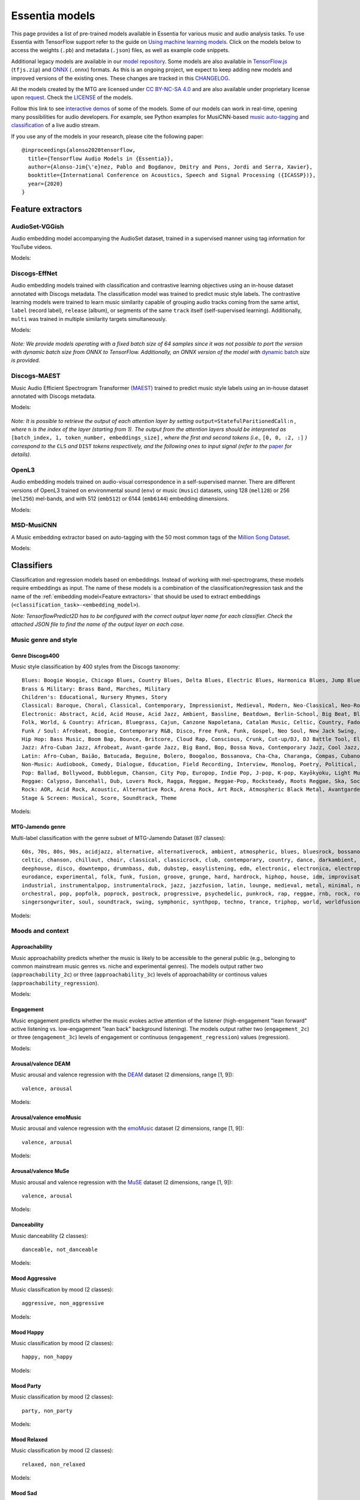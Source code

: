 Essentia models
===============

This page provides a list of pre-trained models available in Essentia for various music and audio analysis tasks. To use Essentia with TensorFlow support refer to the guide on `Using machine learning models <machine_learning.html>`_.
Click on the models below to access the weights (``.pb``) and metadata (``.json``) files, as well as example code snippets.

Additional legacy models are available in our `model repository <https://essentia.upf.edu/models/>`_.
Some models are also available in `TensorFlow.js <https://www.tensorflow.org/js>`_ (``tfjs.zip``) and `ONNX <https://onnx.ai/>`_ (``.onnx``) formats.
As this is an ongoing project, we expect to keep adding new models and improved versions of the existing ones. These changes are tracked in this `CHANGELOG <https://essentia.upf.edu/models/CHANGELOG.md>`_.

All the models created by the MTG are licensed under `CC BY-NC-SA 4.0 <https://creativecommons.org/licenses/by-nc-sa/4.0/>`_ and are also available under proprietary license upon `request <https://www.upf.edu/web/mtg/contact>`_. Check the `LICENSE <https://essentia.upf.edu/models/LICENSE>`_ of the models.

Follow this link to see `interactive demos <demos.html>`_ of some of the models.
Some of our models can work in real-time, opening many possibilities for audio developers. For example, see Python examples for MusiCNN-based `music auto-tagging <essentia-tensorflow_real-time_auto-tagging.html>`_ and `classification <essentia-tensorflow_real-time_simultaneous_classifiers.html>`_ of a live audio stream.



.. highlight:: none

If you use any of the models in your research, please cite the following paper::

    @inproceedings{alonso2020tensorflow,
      title={Tensorflow Audio Models in {Essentia}},
      author={Alonso-Jim{\'e}nez, Pablo and Bogdanov, Dmitry and Pons, Jordi and Serra, Xavier},
      booktitle={International Conference on Acoustics, Speech and Signal Processing ({ICASSP})},
      year={2020}
    }

.. highlight:: default



Feature extractors
------------------


AudioSet-VGGish
^^^^^^^^^^^^^^^

Audio embedding model accompanying the AudioSet dataset, trained in a supervised manner using tag information for YouTube videos.

Models:

    .. collapse:: ⬇️ <a class="reference external">audioset-vggish</a>

        |

                [`weights <https://essentia.upf.edu/models/feature-extractors/vggish/audioset-vggish-3.pb>`_, `metadata <https://essentia.upf.edu/models/feature-extractors/vggish/audioset-vggish-3.json>`_]

                Python code for embedding extraction:

                .. literalinclude:: ../../src/examples/python/models/scripts/feature-extractors/vggish/audioset-vggish-3_embeddings.py


Discogs-EffNet
^^^^^^^^^^^^^^

Audio embedding models trained with classification and contrastive learning objectives using an in-house dataset annotated with Discogs metadata.
The classification model was trained to predict music style labels.
The contrastive learning models were trained to learn music similarity capable of grouping audio tracks coming from the same artist, ``label`` (record label), ``release`` (album), or segments of the same ``track`` itself (self-supervised learning).
Additionally, ``multi`` was trained in multiple similarity targets simultaneously.

Models:

    .. collapse:: ⬇️ <a class="reference external">discogs-effnet-bs64</a>

        |

            [`weights <https://essentia.upf.edu/models/feature-extractors/discogs-effnet/discogs-effnet-bs64-1.pb>`_, `metadata <https://essentia.upf.edu/models/feature-extractors/discogs-effnet/discogs-effnet-bs64-1.json>`_]

            Model trained with a multi-label classification objective targeting 400 Discogs styles.

            Python code for embedding extraction:

            .. literalinclude:: ../../src/examples/python/models/scripts/feature-extractors/discogs-effnet/discogs-effnet-bs64-1_embeddings.py

    .. collapse:: ⬇️ <a class="reference external">discogs_artist_embeddings-effnet-bs64</a>

        |

            [`weights <https://essentia.upf.edu/models/feature-extractors/discogs-effnet/discogs_artist_embeddings-effnet-bs64-1.pb>`_, `metadata <https://essentia.upf.edu/models/feature-extractors/discogs-effnet/discogs_artist_embeddings-effnet-bs64-1.json>`_]

            Model trained with a contrastive learning objective targeting artist associations.

            Python code for embedding extraction:

            .. literalinclude:: ../../src/examples/python/models/scripts/feature-extractors/discogs-effnet/discogs_artist_embeddings-effnet-bs64-1_embeddings.py

    .. collapse:: ⬇️ <a class="reference external">discogs_label_embeddings-effnet-bs64</a>

        |

            [`weights <https://essentia.upf.edu/models/feature-extractors/discogs-effnet/discogs_label_embeddings-effnet-bs64-1.pb>`_, `metadata <https://essentia.upf.edu/models/feature-extractors/discogs-effnet/discogs_label_embeddings-effnet-bs64-1.json>`_]

            Model trained with a contrastive learning objective targeting record label associations.

            Python code for embedding extraction:

            .. literalinclude:: ../../src/examples/python/models/scripts/feature-extractors/discogs-effnet/discogs_label_embeddings-effnet-bs64-1_embeddings.py

    .. collapse:: ⬇️ <a class="reference external">discogs_multi_embeddings-effnet-bs64</a>

        |

            [`weights <https://essentia.upf.edu/models/feature-extractors/discogs-effnet/discogs_multi_embeddings-effnet-bs64-1.pb>`_, `metadata <https://essentia.upf.edu/models/feature-extractors/discogs-effnet/discogs_multi_embeddings-effnet-bs64-1.json>`_]

            Model trained with a contrastive learning objective targeting aritst and track associations in a multi-task setup.

            Python code for embedding extraction:

            .. literalinclude:: ../../src/examples/python/models/scripts/feature-extractors/discogs-effnet/discogs_multi_embeddings-effnet-bs64-1_embeddings.py

    .. collapse:: ⬇️ <a class="reference external">discogs_release_embeddings-effnet-bs64</a>

        |

            [`weights <https://essentia.upf.edu/models/feature-extractors/discogs-effnet/discogs_release_embeddings-effnet-bs64-1.pb>`_, `metadata <https://essentia.upf.edu/models/feature-extractors/discogs-effnet/discogs_release_embeddings-effnet-bs64-1.json>`_]

            Model trained with a contrastive learning objective targeting release (album) associations.

            Python code for embedding extraction:

            .. literalinclude:: ../../src/examples/python/models/scripts/feature-extractors/discogs-effnet/discogs_release_embeddings-effnet-bs64-1_embeddings.py

    .. collapse:: ⬇️ <a class="reference external">discogs_track_embeddings-effnet-bs64</a>

        |

            [`weights <https://essentia.upf.edu/models/feature-extractors/discogs-effnet/discogs_track_embeddings-effnet-bs64-1.pb>`_, `metadata <https://essentia.upf.edu/models/feature-extractors/discogs-effnet/discogs_track_embeddings-effnet-bs64-1.json>`_]

            Model trained with a contrastive learning objective targeting track (self-supervised) associations.

            Python code for embedding extraction:

            .. literalinclude:: ../../src/examples/python/models/scripts/feature-extractors/discogs-effnet/discogs_track_embeddings-effnet-bs64-1_embeddings.py

*Note: We provide models operating with a fixed batch size of 64 samples since it was not possible to port the version with dynamic batch size from ONNX to TensorFlow. Additionally, an ONNX version of the model with* `dynamic batch <https://essentia.upf.edu/models/feature-extractors/discogs-effnet/discogs-effnet-bsdynamic-1.onnx>`_ *size is provided.*


Discogs-MAEST
^^^^^^^^^^^^^

Music Audio Efficient Spectrogram Transformer (`MAEST <https://github.com/palonso/MAEST/>`_) trained to predict music style labels using an in-house dataset annotated with Discogs metadata.

Models:

    .. collapse:: ⬇️ <a class="reference external">discogs-maest-30s-pw</a>

        |

            [`weights <https://essentia.upf.edu/models/feature-extractors/maest/discogs-maest-30s-pw-1.pb>`_, `metadata <https://essentia.upf.edu/models/feature-extractors/maest/discogs-maest-30s-pw-1.json>`_]

            Model trained with a multi-label classification objective targeting 400 Discogs styles.

            Python code for embedding extraction:

            .. literalinclude:: ../../src/examples/python/models/scripts/feature-extractors/maest/discogs-maest-30s-pw-1_embeddings.py

    .. collapse:: ⬇️ <a class="reference external">discogs-maest-30s-pw-ts</a>

        |

            [`weights <https://essentia.upf.edu/models/feature-extractors/maest/discogs-maest-30s-pw-ts-1.pb>`_, `metadata <https://essentia.upf.edu/models/feature-extractors/maest/discogs-maest-30s-pw-ts-1.json>`_]

            Model trained with a multi-label classification objective targeting 400 Discogs styles.

            Python code for embedding extraction:

            .. literalinclude:: ../../src/examples/python/models/scripts/feature-extractors/maest/discogs-maest-30s-pw-ts-1_embeddings.py

    .. collapse:: ⬇️ <a class="reference external">discogs-maest-20s-pw</a>

        |

            [`weights <https://essentia.upf.edu/models/feature-extractors/maest/discogs-maest-20s-pw-1.pb>`_, `metadata <https://essentia.upf.edu/models/feature-extractors/maest/discogs-maest-20s-pw-1.json>`_]

            Model trained with a multi-label classification objective targeting 400 Discogs styles.

            Python code for embedding extraction:

            .. literalinclude:: ../../src/examples/python/models/scripts/feature-extractors/maest/discogs-maest-20s-pw-1_embeddings.py

    .. collapse:: ⬇️ <a class="reference external">discogs-maest-10s-pw</a>

        |

            [`weights <https://essentia.upf.edu/models/feature-extractors/maest/discogs-maest-10s-pw-1.pb>`_, `metadata <https://essentia.upf.edu/models/feature-extractors/maest/discogs-maest-10s-pw-1.json>`_]

            Model trained with a multi-label classification objective targeting 400 Discogs styles.

            Python code for embedding extraction:

            .. literalinclude:: ../../src/examples/python/models/scripts/feature-extractors/maest/discogs-maest-10s-pw-1_embeddings.py

    .. collapse:: ⬇️ <a class="reference external">discogs-maest-10s-fs</a>

        |

            [`weights <https://essentia.upf.edu/models/feature-extractors/maest/discogs-maest-10s-fs-1.pb>`_, `metadata <https://essentia.upf.edu/models/feature-extractors/maest/discogs-maest-10s-fs-1.json>`_]

            Model trained with a multi-label classification objective targeting 400 Discogs styles.

            Python code for embedding extraction:

            .. literalinclude:: ../../src/examples/python/models/scripts/feature-extractors/maest/discogs-maest-10s-fs-1_embeddings.py

    .. collapse:: ⬇️ <a class="reference external">discogs-maest-10s-dw</a>

        |

            [`weights <https://essentia.upf.edu/models/feature-extractors/maest/discogs-maest-10s-dw-1.pb>`_, `metadata <https://essentia.upf.edu/models/feature-extractors/maest/discogs-maest-10s-dw-1.json>`_]

            Model trained with a multi-label classification objective targeting 400 Discogs styles.

            Python code for embedding extraction:

            .. literalinclude:: ../../src/examples/python/models/scripts/feature-extractors/maest/discogs-maest-10s-dw-1_embeddings.py

    .. collapse:: ⬇️ <a class="reference external">discogs-maest-5s-pw</a>

        |

            [`weights <https://essentia.upf.edu/models/feature-extractors/maest/discogs-maest-5s-pw-1.pb>`_, `metadata <https://essentia.upf.edu/models/feature-extractors/maest/discogs-maest-5s-pw-1.json>`_]

            Model trained with a multi-label classification objective targeting 400 Discogs styles.

            Python code for embedding extraction:

            .. literalinclude:: ../../src/examples/python/models/scripts/feature-extractors/maest/discogs-maest-5s-pw-1_embeddings.py


*Note: It is possible to retrieve the output of each attention layer by setting* ``output=StatefulParitionedCall:n`` *, where* ``n`` *is the index of the layer (starting from 1).*
*The output from the attention layers should be interpreted as* ``[batch_index, 1, token_number, embeddings_size]``
*, where the first and second tokens (i.e.,* ``[0, 0, :2, :]`` *) correspond to the*  ``CLS`` *and* ``DIST`` *tokens respectively, and the following ones to input signal (refer to the* `paper <http://hdl.handle.net/10230/58023>`_  *for details).*

OpenL3
^^^^^^

Audio embedding models trained on audio-visual correspondence in a self-supervised manner.
There are different versions of OpenL3 trained on environmental sound (``env``) or music (``music``) datasets, using 128 (``mel128``) or 256 (``mel256``) mel-bands, and with 512 (``emb512``) or 6144 (``emb6144``) embedding dimensions.

Models:

    .. collapse:: ⬇️ <a class="reference external">openl3-env-mel128-emb512</a>

        |

            [`weights <https://essentia.upf.edu/models/feature-extractors/openl3/openl3-env-mel128-emb512-3.pb>`_, `metadata <https://essentia.upf.edu/models/feature-extractors/openl3/openl3-env-mel128-emb512-3.json>`_]

            We do not have a dedicated algorithm to extract embeddings with this model. For now, OpenL3 embeddings can be extracted using this `script <https://gist.github.com/palonso/cfebe37e5492b5a3a31775d8eae8d9a8>`_.

    .. collapse:: ⬇️ <a class="reference external">openl3-env-mel128-emb6144</a>

        |

            [`weights <https://essentia.upf.edu/models/feature-extractors/openl3/openl3-env-mel128-emb6144-3.pb>`_, `metadata <https://essentia.upf.edu/models/feature-extractors/openl3/openl3-env-mel128-emb6144-3.json>`_]

            We do not have a dedicated algorithm to extract embeddings with this model. For now, OpenL3 embeddings can be extracted using this `script <https://gist.github.com/palonso/cfebe37e5492b5a3a31775d8eae8d9a8>`_.

    .. collapse:: ⬇️ <a class="reference external">openl3-env-mel256-emb512</a>

        |

            [`weights <https://essentia.upf.edu/models/feature-extractors/openl3/openl3-env-mel256-emb512-3.pb>`_, `metadata <https://essentia.upf.edu/models/feature-extractors/openl3/openl3-env-mel256-emb512-3.json>`_]

            We do not have a dedicated algorithm to extract embeddings with this model. For now, OpenL3 embeddings can be extracted using this `script <https://gist.github.com/palonso/cfebe37e5492b5a3a31775d8eae8d9a8>`_.

    .. collapse:: ⬇️ <a class="reference external">openl3-env-mel256-emb6144</a>

        |

            [`weights <https://essentia.upf.edu/models/feature-extractors/openl3/openl3-env-mel256-emb6144-3.pb>`_, `metadata <https://essentia.upf.edu/models/feature-extractors/openl3/openl3-env-mel256-emb6144-3.json>`_]

            We do not have a dedicated algorithm to extract embeddings with this model. For now, OpenL3 embeddings can be extracted using this `script <https://gist.github.com/palonso/cfebe37e5492b5a3a31775d8eae8d9a8>`_.

    .. collapse:: ⬇️ <a class="reference external">openl3-music-mel128-emb512</a>

        |

            [`weights <https://essentia.upf.edu/models/feature-extractors/openl3/openl3-music-mel128-emb512-3.pb>`_, `metadata <https://essentia.upf.edu/models/feature-extractors/openl3/openl3-music-mel128-emb512-3.json>`_]

            We do not have a dedicated algorithm to extract embeddings with this model. For now, OpenL3 embeddings can be extracted using this `script <https://gist.github.com/palonso/cfebe37e5492b5a3a31775d8eae8d9a8>`_.

    .. collapse:: ⬇️ <a class="reference external">openl3-music-mel128-emb6144</a>

        |

            [`weights <https://essentia.upf.edu/models/feature-extractors/openl3/openl3-music-mel128-emb6144-3.pb>`_, `metadata <https://essentia.upf.edu/models/feature-extractors/openl3/openl3-music-mel128-emb6144-3.json>`_]

            We do not have a dedicated algorithm to extract embeddings with this model. For now, OpenL3 embeddings can be extracted using this `script <https://gist.github.com/palonso/cfebe37e5492b5a3a31775d8eae8d9a8>`_.

    .. collapse:: ⬇️ <a class="reference external">openl3-music-mel256-emb512</a>

        |

            [`weights <https://essentia.upf.edu/models/feature-extractors/openl3/openl3-music-mel256-emb512-3.pb>`_, `metadata <https://essentia.upf.edu/models/feature-extractors/openl3/openl3-music-mel256-emb512-3.json>`_]

            We do not have a dedicated algorithm to extract embeddings with this model. For now, OpenL3 embeddings can be extracted using this `script <https://gist.github.com/palonso/cfebe37e5492b5a3a31775d8eae8d9a8>`_.

    .. collapse:: ⬇️ <a class="reference external">openl3-music-mel256-emb6144</a>

        |

            [`weights <https://essentia.upf.edu/models/feature-extractors/openl3/openl3-music-mel256-emb6144-3.pb>`_, `metadata <https://essentia.upf.edu/models/feature-extractors/openl3/openl3-music-mel256-emb6144-3.json>`_]

            We do not have a dedicated algorithm to extract embeddings with this model. For now, OpenL3 embeddings can be extracted using this `script <https://gist.github.com/palonso/cfebe37e5492b5a3a31775d8eae8d9a8>`_.


MSD-MusiCNN
^^^^^^^^^^^

A Music embedding extractor based on auto-tagging with the 50 most common tags of the `Million Song Dataset <http://millionsongdataset.com/>`_.


Models:

    .. collapse:: ⬇️ <a class="reference external">msd-musicnn</a>

        |

            [`weights <https://essentia.upf.edu/models/feature-extractors/musicnn/msd-musicnn-1.pb>`_, `metadata <https://essentia.upf.edu/models/feature-extractors/musicnn/msd-musicnn-1.json>`_]

            Python code for embedding extraction:

            .. literalinclude:: ../../src/examples/python/models/scripts/feature-extractors/musicnn/msd-musicnn-1_embeddings.py



Classifiers
-----------

Classification and regression models based on embeddings.
Instead of working with mel-spectrograms, these models require embeddings as input.
The name of these models is a combination of the classification/regression task and the name of the :ref:`embedding model<Feature extractors>` that should be used to extract embeddings (``<classification_task>-<embedding_model>``).

*Note: TensorflowPredict2D has to be configured with the correct output layer name for each classifier. Check the attached JSON file to find the name of the output layer on each case.*


Music genre and style
^^^^^^^^^^^^^^^^^^^^^


Genre Discogs400
~~~~~~~~~~~~~~~~

.. highlight:: none

Music style classification by 400 styles from the Discogs taxonomy::

    Blues: Boogie Woogie, Chicago Blues, Country Blues, Delta Blues, Electric Blues, Harmonica Blues, Jump Blues, Louisiana Blues, Modern Electric Blues, Piano Blues, Rhythm & Blues, Texas Blues
    Brass & Military: Brass Band, Marches, Military
    Children's: Educational, Nursery Rhymes, Story
    Classical: Baroque, Choral, Classical, Contemporary, Impressionist, Medieval, Modern, Neo-Classical, Neo-Romantic, Opera, Post-Modern, Renaissance, Romantic
    Electronic: Abstract, Acid, Acid House, Acid Jazz, Ambient, Bassline, Beatdown, Berlin-School, Big Beat, Bleep, Breakbeat, Breakcore, Breaks, Broken Beat, Chillwave, Chiptune, Dance-pop, Dark Ambient, Darkwave, Deep House, Deep Techno, Disco, Disco Polo, Donk, Downtempo, Drone, Drum n Bass, Dub, Dub Techno, Dubstep, Dungeon Synth, EBM, Electro, Electro House, Electroclash, Euro House, Euro-Disco, Eurobeat, Eurodance, Experimental, Freestyle, Future Jazz, Gabber, Garage House, Ghetto, Ghetto House, Glitch, Goa Trance, Grime, Halftime, Hands Up, Happy Hardcore, Hard House, Hard Techno, Hard Trance, Hardcore, Hardstyle, Hi NRG, Hip Hop, Hip-House, House, IDM, Illbient, Industrial, Italo House, Italo-Disco, Italodance, Jazzdance, Juke, Jumpstyle, Jungle, Latin, Leftfield, Makina, Minimal, Minimal Techno, Modern Classical, Musique Concrète, Neofolk, New Age, New Beat, New Wave, Noise, Nu-Disco, Power Electronics, Progressive Breaks, Progressive House, Progressive Trance, Psy-Trance, Rhythmic Noise, Schranz, Sound Collage, Speed Garage, Speedcore, Synth-pop, Synthwave, Tech House, Tech Trance, Techno, Trance, Tribal, Tribal House, Trip Hop, Tropical House, UK Garage, Vaporwave
    Folk, World, & Country: African, Bluegrass, Cajun, Canzone Napoletana, Catalan Music, Celtic, Country, Fado, Flamenco, Folk, Gospel, Highlife, Hillbilly, Hindustani, Honky Tonk, Indian Classical, Laïkó, Nordic, Pacific, Polka, Raï, Romani, Soukous, Séga, Volksmusik, Zouk, Éntekhno
    Funk / Soul: Afrobeat, Boogie, Contemporary R&B, Disco, Free Funk, Funk, Gospel, Neo Soul, New Jack Swing, P.Funk, Psychedelic, Rhythm & Blues, Soul, Swingbeat, UK Street Soul
    Hip Hop: Bass Music, Boom Bap, Bounce, Britcore, Cloud Rap, Conscious, Crunk, Cut-up/DJ, DJ Battle Tool, Electro, G-Funk, Gangsta, Grime, Hardcore Hip-Hop, Horrorcore, Instrumental, Jazzy Hip-Hop, Miami Bass, Pop Rap, Ragga HipHop, RnB/Swing, Screw, Thug Rap, Trap, Trip Hop, Turntablism
    Jazz: Afro-Cuban Jazz, Afrobeat, Avant-garde Jazz, Big Band, Bop, Bossa Nova, Contemporary Jazz, Cool Jazz, Dixieland, Easy Listening, Free Improvisation, Free Jazz, Fusion, Gypsy Jazz, Hard Bop, Jazz-Funk, Jazz-Rock, Latin Jazz, Modal, Post Bop, Ragtime, Smooth Jazz, Soul-Jazz, Space-Age, Swing
    Latin: Afro-Cuban, Baião, Batucada, Beguine, Bolero, Boogaloo, Bossanova, Cha-Cha, Charanga, Compas, Cubano, Cumbia, Descarga, Forró, Guaguancó, Guajira, Guaracha, MPB, Mambo, Mariachi, Merengue, Norteño, Nueva Cancion, Pachanga, Porro, Ranchera, Reggaeton, Rumba, Salsa, Samba, Son, Son Montuno, Tango, Tejano, Vallenato
    Non-Music: Audiobook, Comedy, Dialogue, Education, Field Recording, Interview, Monolog, Poetry, Political, Promotional, Radioplay, Religious, Spoken Word
    Pop: Ballad, Bollywood, Bubblegum, Chanson, City Pop, Europop, Indie Pop, J-pop, K-pop, Kayōkyoku, Light Music, Music Hall, Novelty, Parody, Schlager, Vocal
    Reggae: Calypso, Dancehall, Dub, Lovers Rock, Ragga, Reggae, Reggae-Pop, Rocksteady, Roots Reggae, Ska, Soca
    Rock: AOR, Acid Rock, Acoustic, Alternative Rock, Arena Rock, Art Rock, Atmospheric Black Metal, Avantgarde, Beat, Black Metal, Blues Rock, Brit Pop, Classic Rock, Coldwave, Country Rock, Crust, Death Metal, Deathcore, Deathrock, Depressive Black Metal, Doo Wop, Doom Metal, Dream Pop, Emo, Ethereal, Experimental, Folk Metal, Folk Rock, Funeral Doom Metal, Funk Metal, Garage Rock, Glam, Goregrind, Goth Rock, Gothic Metal, Grindcore, Grunge, Hard Rock, Hardcore, Heavy Metal, Indie Rock, Industrial, Krautrock, Lo-Fi, Lounge, Math Rock, Melodic Death Metal, Melodic Hardcore, Metalcore, Mod, Neofolk, New Wave, No Wave, Noise, Noisecore, Nu Metal, Oi, Parody, Pop Punk, Pop Rock, Pornogrind, Post Rock, Post-Hardcore, Post-Metal, Post-Punk, Power Metal, Power Pop, Power Violence, Prog Rock, Progressive Metal, Psychedelic Rock, Psychobilly, Pub Rock, Punk, Rock & Roll, Rockabilly, Shoegaze, Ska, Sludge Metal, Soft Rock, Southern Rock, Space Rock, Speed Metal, Stoner Rock, Surf, Symphonic Rock, Technical Death Metal, Thrash, Twist, Viking Metal, Yé-Yé
    Stage & Screen: Musical, Score, Soundtrack, Theme

.. highlight:: default

Models:

    .. collapse:: ⬇️ <a class="reference external">genre_discogs400</a>

        |

            [`weights <https://essentia.upf.edu/models/classification-heads/genre_discogs400/genre_discogs400-discogs-effnet-1.pb>`_, `metadata <https://essentia.upf.edu/models/classification-heads/genre_discogs400/genre_discogs400-discogs-effnet-1.json>`_, `demo <https://replicate.com/mtg/effnet-discogs>`_]

            Python code for predictions:

            .. literalinclude :: ../../src/examples/python/models/scripts/classification-heads/genre_discogs400/genre_discogs400-discogs-effnet-1_predictions.py



MTG-Jamendo genre
~~~~~~~~~~~~~~~~~

.. highlight:: none

Multi-label classification with the genre subset of MTG-Jamendo Dataset (87 classes)::

    60s, 70s, 80s, 90s, acidjazz, alternative, alternativerock, ambient, atmospheric, blues, bluesrock, bossanova, breakbeat,
    celtic, chanson, chillout, choir, classical, classicrock, club, contemporary, country, dance, darkambient, darkwave,
    deephouse, disco, downtempo, drumnbass, dub, dubstep, easylistening, edm, electronic, electronica, electropop, ethno,
    eurodance, experimental, folk, funk, fusion, groove, grunge, hard, hardrock, hiphop, house, idm, improvisation, indie,
    industrial, instrumentalpop, instrumentalrock, jazz, jazzfusion, latin, lounge, medieval, metal, minimal, newage, newwave,
    orchestral, pop, popfolk, poprock, postrock, progressive, psychedelic, punkrock, rap, reggae, rnb, rock, rocknroll,
    singersongwriter, soul, soundtrack, swing, symphonic, synthpop, techno, trance, triphop, world, worldfusion

.. highlight:: default

Models:

    .. collapse:: ⬇️ <a class="reference external">mtg_jamendo_genre-discogs-effnet</a>

        |

            [`weights <https://essentia.upf.edu/models/classification-heads/mtg_jamendo_genre/mtg_jamendo_genre-discogs-effnet-1.pb>`_, `metadata <https://essentia.upf.edu/models/classification-heads/mtg_jamendo_genre/mtg_jamendo_genre-discogs-effnet-1.json>`_]

            Python code for predictions:

            .. literalinclude :: ../../src/examples/python/models/scripts/classification-heads/mtg_jamendo_genre/mtg_jamendo_genre-discogs-effnet-1_predictions.py

    .. collapse:: ⬇️ <a class="reference external">mtg_jamendo_genre-discogs_artist_embeddings-effnet</a>

        |


            [`weights <https://essentia.upf.edu/models/classification-heads/mtg_jamendo_genre/mtg_jamendo_genre-discogs_artist_embeddings-effnet-1.pb>`_, `metadata <https://essentia.upf.edu/models/classification-heads/mtg_jamendo_genre/mtg_jamendo_genre-discogs_artist_embeddings-effnet-1.json>`_]

            Python code for predictions:

            .. literalinclude :: ../../src/examples/python/models/scripts/classification-heads/mtg_jamendo_genre/mtg_jamendo_genre-discogs_artist_embeddings-effnet-1_predictions.py

    .. collapse:: ⬇️  <a class="reference external"">mtg_jamendo_genre-discogs_label_embeddings-effnet</a>

        |

            [`weights <https://essentia.upf.edu/models/classification-heads/mtg_jamendo_genre/mtg_jamendo_genre-discogs_label_embeddings-effnet-1.pb>`_, `metadata <https://essentia.upf.edu/models/classification-heads/mtg_jamendo_genre/mtg_jamendo_genre-discogs_label_embeddings-effnet-1.json>`_]

            Python code for predictions:

            .. literalinclude :: ../../src/examples/python/models/scripts/classification-heads/mtg_jamendo_genre/mtg_jamendo_genre-discogs_label_embeddings-effnet-1_predictions.py

    .. collapse:: ⬇️ <a class="reference external">mtg_jamendo_genre-discogs_multi_embeddings-effnet</a>

        |

            [`weights <https://essentia.upf.edu/models/classification-heads/mtg_jamendo_genre/mtg_jamendo_genre-discogs_multi_embeddings-effnet-1.pb>`_, `metadata <https://essentia.upf.edu/models/classification-heads/mtg_jamendo_genre/mtg_jamendo_genre-discogs_multi_embeddings-effnet-1.json>`_]

            Python code for predictions:

            .. literalinclude :: ../../src/examples/python/models/scripts/classification-heads/mtg_jamendo_genre/mtg_jamendo_genre-discogs_multi_embeddings-effnet-1_predictions.py

    .. collapse:: ⬇️ <a class="reference external">mtg_jamendo_genre-discogs_release_embeddings-effnet</a>

        |

            [`weights <https://essentia.upf.edu/models/classification-heads/mtg_jamendo_genre/mtg_jamendo_genre-discogs_release_embeddings-effnet-1.pb>`_, `metadata <https://essentia.upf.edu/models/classification-heads/mtg_jamendo_genre/mtg_jamendo_genre-discogs_release_embeddings-effnet-1.json>`_]

            Python code for predictions:

            .. literalinclude :: ../../src/examples/python/models/scripts/classification-heads/mtg_jamendo_genre/mtg_jamendo_genre-discogs_release_embeddings-effnet-1_predictions.py

    .. collapse:: ⬇️ <a class="reference external">mtg_jamendo_genre-discogs_track_embeddings-effnet</a>

        |

            [`weights <https://essentia.upf.edu/models/classification-heads/mtg_jamendo_genre/mtg_jamendo_genre-discogs_track_embeddings-effnet-1.pb>`_, `metadata <https://essentia.upf.edu/models/classification-heads/mtg_jamendo_genre/mtg_jamendo_genre-discogs_track_embeddings-effnet-1.json>`_]

            Python code for predictions:

            .. literalinclude :: ../../src/examples/python/models/scripts/classification-heads/mtg_jamendo_genre/mtg_jamendo_genre-discogs_track_embeddings-effnet-1_predictions.py


Moods and context
^^^^^^^^^^^^^^^^^

Approachability
~~~~~~~~~~~~~~~

Music approachability predicts whether the music is likely to be accessible to the general public (e.g., belonging to common mainstream music genres vs. niche and experimental genres).
The models output rather two (``approachability_2c``) or three (``approachability_3c``) levels of approachability or continous values (``approachability_regression``).

Models:

    .. collapse:: ⬇️ <a class="reference external">approachability_2c-discogs-effnet</a>

        |

            [`weights <https://essentia.upf.edu/models/classification-heads/approachability/approachability_2c-discogs-effnet-1.pb>`_, `metadata <https://essentia.upf.edu/models/classification-heads/approachability/approachability_2c-discogs-effnet-1.json>`_, `demo <https://replicate.com/mtg/music-approachability-engagement>`_]

            Python code for predictions:

            .. literalinclude :: ../../src/examples/python/models/scripts/classification-heads/approachability/approachability_2c-discogs-effnet-1_predictions.py

    .. collapse:: ⬇️ <a class="reference external">approachability_3c-discogs-effnet</a>

        |

            [`weights <https://essentia.upf.edu/models/classification-heads/approachability/approachability_3c-discogs-effnet-1.pb>`_, `metadata <https://essentia.upf.edu/models/classification-heads/approachability/approachability_3c-discogs-effnet-1.json>`_, `demo <https://replicate.com/mtg/music-approachability-engagement>`_]

            Python code for predictions:

            .. literalinclude :: ../../src/examples/python/models/scripts/classification-heads/approachability/approachability_3c-discogs-effnet-1_predictions.py

    .. collapse:: ⬇️ <a class="reference external">approachability_regression-discogs-effnet</a>

        |

            [`weights <https://essentia.upf.edu/models/classification-heads/approachability/approachability_regression-discogs-effnet-1.pb>`_, `metadata <https://essentia.upf.edu/models/classification-heads/approachability/approachability_regression-discogs-effnet-1.json>`_, `demo <https://replicate.com/mtg/music-approachability-engagement>`_]

            Python code for predictions:

            .. literalinclude :: ../../src/examples/python/models/scripts/classification-heads/approachability/approachability_regression-discogs-effnet-1_predictions.py



Engagement
~~~~~~~~~~

Music engagement predicts whether the music evokes active attention of the listener (high-engagement "lean forward" active listening vs. low-engagement "lean back" background listening).
The models output rather two  (``engagement_2c``) or three (``engagement_3c``) levels of engagement or continuous (``engagement_regression``) values (regression).

Models:

    .. collapse:: ⬇️ <a class="reference external">engagement_2c-discogs-effnet</a>

        |

            [`weights <https://essentia.upf.edu/models/classification-heads/engagement/engagement_2c-discogs-effnet-1.pb>`_, `metadata <https://essentia.upf.edu/models/classification-heads/engagement/engagement_2c-discogs-effnet-1.json>`_, `demo <https://replicate.com/mtg/music-approachability-engagement>`_]

            Python code for predictions:

            .. literalinclude :: ../../src/examples/python/models/scripts/classification-heads/engagement/engagement_2c-discogs-effnet-1_predictions.py

    .. collapse:: ⬇️ <a class="reference external">engagement_3c-discogs-effnet</a>

        |

            [`weights <https://essentia.upf.edu/models/classification-heads/engagement/engagement_3c-discogs-effnet-1.pb>`_, `metadata <https://essentia.upf.edu/models/classification-heads/engagement/engagement_3c-discogs-effnet-1.json>`_, `demo <https://replicate.com/mtg/music-approachability-engagement>`_]

            Python code for predictions:

            .. literalinclude :: ../../src/examples/python/models/scripts/classification-heads/engagement/engagement_3c-discogs-effnet-1_predictions.py

    .. collapse:: ⬇️ <a class="reference external">engagement_regression-discogs-effnet</a>

        |

            [`weights <https://essentia.upf.edu/models/classification-heads/engagement/engagement_regression-discogs-effnet-1.pb>`_, `metadata <https://essentia.upf.edu/models/classification-heads/engagement/engagement_regression-discogs-effnet-1.json>`_, `demo <https://replicate.com/mtg/music-approachability-engagement>`_]

            Python code for predictions:

            .. literalinclude :: ../../src/examples/python/models/scripts/classification-heads/engagement/engagement_regression-discogs-effnet-1_predictions.py



Arousal/valence DEAM
~~~~~~~~~~~~~~~~~~~~

Music arousal and valence regression with the `DEAM <https://cvml.unige.ch/databases/DEAM/>`_ dataset (2 dimensions, range [1, 9])::

    valence, arousal

Models:

    .. collapse:: ⬇️ <a class="reference external">deam-msd-musicnn</a>

        |

            [`weights <https://essentia.upf.edu/models/classification-heads/deam/deam-msd-musicnn-2.pb>`_, `metadata <https://essentia.upf.edu/models/classification-heads/deam/deam-msd-musicnn-2.json>`_, `demo <https://replicate.com/mtg/music-arousal-valence>`_]

            Python code for predictions:

            .. literalinclude :: ../../src/examples/python/models/scripts/classification-heads/deam/deam-msd-musicnn-2_predictions.py

    .. collapse:: ⬇️ <a class="reference external">deam-audioset-vggish</a>

        |

            [`weights <https://essentia.upf.edu/models/classification-heads/deam/deam-audioset-vggish-2.pb>`_, `metadata <https://essentia.upf.edu/models/classification-heads/deam/deam-audioset-vggish-2.json>`_, `demo <https://replicate.com/mtg/music-arousal-valence>`_]

            Python code for predictions:

            .. literalinclude :: ../../src/examples/python/models/scripts/classification-heads/deam/deam-audioset-vggish-2_predictions.py



Arousal/valence emoMusic
~~~~~~~~~~~~~~~~~~~~~~~~

Music arousal and valence regression with the `emoMusic <https://cvml.unige.ch/databases/emoMusic/>`_ dataset (2 dimensions, range [1, 9])::

    valence, arousal

Models:

    .. collapse:: ⬇️ <a class="reference external">emomusic-msd-musicnn</a>

        |

            [`weights <https://essentia.upf.edu/models/classification-heads/emomusic/emomusic-msd-musicnn-2.pb>`_, `metadata <https://essentia.upf.edu/models/classification-heads/emomusic/emomusic-msd-musicnn-2.json>`_, `demo <https://replicate.com/mtg/music-arousal-valence>`_]

            Python code for predictions:

            .. literalinclude :: ../../src/examples/python/models/scripts/classification-heads/emomusic/emomusic-msd-musicnn-2_predictions.py

    .. collapse:: ⬇️ <a class="reference external">emomusic-audioset-vggish</a>

        |

            [`weights <https://essentia.upf.edu/models/classification-heads/emomusic/emomusic-audioset-vggish-2.pb>`_, `metadata <https://essentia.upf.edu/models/classification-heads/emomusic/emomusic-audioset-vggish-2.json>`_, `demo <https://replicate.com/mtg/music-arousal-valence>`_]

            Python code for predictions:

            .. literalinclude :: ../../src/examples/python/models/scripts/classification-heads/emomusic/emomusic-audioset-vggish-2_predictions.py



Arousal/valence MuSe
~~~~~~~~~~~~~~~~~~~~

Music arousal and valence regression with the `MuSE <https://aclanthology.org/2020.lrec-1.187/>`_ dataset (2 dimensions, range [1, 9])::

    valence, arousal

Models:

    .. collapse:: ⬇️ <a class="reference external">muse-msd-musicnn</a>

        |

            [`weights <https://essentia.upf.edu/models/classification-heads/muse/muse-msd-musicnn-2.pb>`_, `metadata <https://essentia.upf.edu/models/classification-heads/muse/muse-msd-musicnn-2.json>`_, `demo <https://replicate.com/mtg/music-arousal-valence>`_]

            Python code for predictions:

            .. literalinclude :: ../../src/examples/python/models/scripts/classification-heads/muse/muse-msd-musicnn-2_predictions.py

    .. collapse:: ⬇️ <a class="reference external">muse-audioset-vggish</a>

        |

            [`weights <https://essentia.upf.edu/models/classification-heads/muse/muse-audioset-vggish-2.pb>`_, `metadata <https://essentia.upf.edu/models/classification-heads/muse/muse-audioset-vggish-2.json>`_, `demo <https://replicate.com/mtg/music-arousal-valence>`_]

            Python code for predictions:

            .. literalinclude :: ../../src/examples/python/models/scripts/classification-heads/muse/muse-audioset-vggish-2_predictions.py



Danceability
~~~~~~~~~~~~

Music danceability (2 classes)::

    danceable, not_danceable

Models:

    .. collapse:: ⬇️ <a class="reference external">danceability-audioset-vggish</a>

        |

            [`weights <https://essentia.upf.edu/models/classification-heads/danceability/danceability-audioset-vggish-1.pb>`_, `metadata <https://essentia.upf.edu/models/classification-heads/danceability/danceability-audioset-vggish-1.json>`_]

            Python code for predictions:

            .. literalinclude :: ../../src/examples/python/models/scripts/classification-heads/danceability/danceability-audioset-vggish-1_predictions.py

    .. collapse:: ⬇️ <a class="reference external">danceability-audioset-yamnet</a>

        |

            [`weights <https://essentia.upf.edu/models/classification-heads/danceability/danceability-audioset-yamnet-1.pb>`_, `metadata <https://essentia.upf.edu/models/classification-heads/danceability/danceability-audioset-yamnet-1.json>`_]

            Python code for predictions:

            .. literalinclude :: ../../src/examples/python/models/scripts/classification-heads/danceability/danceability-audioset-yamnet-1_predictions.py

    .. collapse:: ⬇️ <a class="reference external">danceability-discogs-effnet</a>

        |

            [`weights <https://essentia.upf.edu/models/classification-heads/danceability/danceability-discogs-effnet-1.pb>`_, `metadata <https://essentia.upf.edu/models/classification-heads/danceability/danceability-discogs-effnet-1.json>`_]

            Python code for predictions:

            .. literalinclude :: ../../src/examples/python/models/scripts/classification-heads/danceability/danceability-discogs-effnet-1_predictions.py

    .. collapse:: ⬇️ <a class="reference external">danceability-msd-musicnn</a>

        |

            [`weights <https://essentia.upf.edu/models/classification-heads/danceability/danceability-msd-musicnn-1.pb>`_, `metadata <https://essentia.upf.edu/models/classification-heads/danceability/danceability-msd-musicnn-1.json>`_]

            Python code for predictions:

            .. literalinclude :: ../../src/examples/python/models/scripts/classification-heads/danceability/danceability-msd-musicnn-1_predictions.py

    .. collapse:: ⬇️ <a class="reference external">danceability-openl3-music-mel128-emb512</a>

        |

            [`weights <https://essentia.upf.edu/models/classification-heads/danceability/danceability-openl3-music-mel128-emb512-1.pb>`_, `metadata <https://essentia.upf.edu/models/classification-heads/danceability/danceability-openl3-music-mel128-emb512-1.json>`_]

            We do not have a dedicated algorithm to extract embeddings with this model. For now, OpenL3 embeddings can be extracted using this `script <https://gist.github.com/palonso/cfebe37e5492b5a3a31775d8eae8d9a8>`_.




Mood Aggressive
~~~~~~~~~~~~~~~

Music classification by mood (2 classes)::

    aggressive, non_aggressive

Models:

    .. collapse:: ⬇️ <a class="reference external">mood_aggressive-audioset-vggish</a>

        |

            [`weights <https://essentia.upf.edu/models/classification-heads/mood_aggressive/mood_aggressive-audioset-vggish-1.pb>`_, `metadata <https://essentia.upf.edu/models/classification-heads/mood_aggressive/mood_aggressive-audioset-vggish-1.json>`_]

            Python code for predictions:

            .. literalinclude :: ../../src/examples/python/models/scripts/classification-heads/mood_aggressive/mood_aggressive-audioset-vggish-1_predictions.py

    .. collapse:: ⬇️ <a class="reference external">mood_aggressive-audioset-yamnet</a>

        |

            [`weights <https://essentia.upf.edu/models/classification-heads/mood_aggressive/mood_aggressive-audioset-yamnet-1.pb>`_, `metadata <https://essentia.upf.edu/models/classification-heads/mood_aggressive/mood_aggressive-audioset-yamnet-1.json>`_]

            Python code for predictions:

            .. literalinclude :: ../../src/examples/python/models/scripts/classification-heads/mood_aggressive/mood_aggressive-audioset-yamnet-1_predictions.py

    .. collapse:: ⬇️ <a class="reference external">mood_aggressive-discogs-effnet</a>

        |

            [`weights <https://essentia.upf.edu/models/classification-heads/mood_aggressive/mood_aggressive-discogs-effnet-1.pb>`_, `metadata <https://essentia.upf.edu/models/classification-heads/mood_aggressive/mood_aggressive-discogs-effnet-1.json>`_]

            Python code for predictions:

            .. literalinclude :: ../../src/examples/python/models/scripts/classification-heads/mood_aggressive/mood_aggressive-discogs-effnet-1_predictions.py

    .. collapse:: ⬇️ <a class="reference external">mood_aggressive-msd-musicnn</a>

        |

            [`weights <https://essentia.upf.edu/models/classification-heads/mood_aggressive/mood_aggressive-msd-musicnn-1.pb>`_, `metadata <https://essentia.upf.edu/models/classification-heads/mood_aggressive/mood_aggressive-msd-musicnn-1.json>`_]

            Python code for predictions:

            .. literalinclude :: ../../src/examples/python/models/scripts/classification-heads/mood_aggressive/mood_aggressive-msd-musicnn-1_predictions.py

    .. collapse:: ⬇️ <a class="reference external">mood_aggressive-openl3-music-mel128-emb512</a>

        |

            [`weights <https://essentia.upf.edu/models/classification-heads/mood_aggressive/mood_aggressive-openl3-music-mel128-emb512-1.pb>`_, `metadata <https://essentia.upf.edu/models/classification-heads/mood_aggressive/mood_aggressive-openl3-music-mel128-emb512-1.json>`_]

            We do not have a dedicated algorithm to extract embeddings with this model. For now, OpenL3 embeddings can be extracted using this `script <https://gist.github.com/palonso/cfebe37e5492b5a3a31775d8eae8d9a8>`_.


Mood Happy
~~~~~~~~~~

Music classification by mood (2 classes)::

    happy, non_happy

Models:

    .. collapse:: ⬇️ <a class="reference external">mood_happy-audioset-vggish</a>

        |

            [`weights <https://essentia.upf.edu/models/classification-heads/mood_happy/mood_happy-audioset-vggish-1.pb>`_, `metadata <https://essentia.upf.edu/models/classification-heads/mood_happy/mood_happy-audioset-vggish-1.json>`_]

            Python code for predictions:

            .. literalinclude :: ../../src/examples/python/models/scripts/classification-heads/mood_happy/mood_happy-audioset-vggish-1_predictions.py

    .. collapse:: ⬇️ <a class="reference external">mood_happy-audioset-yamnet</a>

        |

            [`weights <https://essentia.upf.edu/models/classification-heads/mood_happy/mood_happy-audioset-yamnet-1.pb>`_, `metadata <https://essentia.upf.edu/models/classification-heads/mood_happy/mood_happy-audioset-yamnet-1.json>`_]

            Python code for predictions:

            .. literalinclude :: ../../src/examples/python/models/scripts/classification-heads/mood_happy/mood_happy-audioset-yamnet-1_predictions.py

    .. collapse:: ⬇️ <a class="reference external">mood_happy-discogs-effnet</a>

        |

            [`weights <https://essentia.upf.edu/models/classification-heads/mood_happy/mood_happy-discogs-effnet-1.pb>`_, `metadata <https://essentia.upf.edu/models/classification-heads/mood_happy/mood_happy-discogs-effnet-1.json>`_]

            Python code for predictions:

            .. literalinclude :: ../../src/examples/python/models/scripts/classification-heads/mood_happy/mood_happy-discogs-effnet-1_predictions.py

    .. collapse:: ⬇️ <a class="reference external">mood_happy-msd-musicnn</a>

        |

            [`weights <https://essentia.upf.edu/models/classification-heads/mood_happy/mood_happy-msd-musicnn-1.pb>`_, `metadata <https://essentia.upf.edu/models/classification-heads/mood_happy/mood_happy-msd-musicnn-1.json>`_]

            Python code for predictions:

            .. literalinclude :: ../../src/examples/python/models/scripts/classification-heads/mood_happy/mood_happy-msd-musicnn-1_predictions.py

    .. collapse:: ⬇️ <a class="reference external">mood_happy-openl3-music-mel128-emb512</a>

        |

            [`weights <https://essentia.upf.edu/models/classification-heads/mood_happy/mood_happy-openl3-music-mel128-emb512-1.pb>`_, `metadata <https://essentia.upf.edu/models/classification-heads/mood_happy/mood_happy-openl3-music-mel128-emb512-1.json>`_]

            We do not have a dedicated algorithm to extract embeddings with this model. For now, OpenL3 embeddings can be extracted using this `script <https://gist.github.com/palonso/cfebe37e5492b5a3a31775d8eae8d9a8>`_.


Mood Party
~~~~~~~~~~

Music classification by mood (2 classes)::

    party, non_party

Models:

    .. collapse:: ⬇️ <a class="reference external">mood_party-audioset-vggish</a>

        |

            [`weights <https://essentia.upf.edu/models/classification-heads/mood_party/mood_party-audioset-vggish-1.pb>`_, `metadata <https://essentia.upf.edu/models/classification-heads/mood_party/mood_party-audioset-vggish-1.json>`_]

            Python code for predictions:

            .. literalinclude :: ../../src/examples/python/models/scripts/classification-heads/mood_party/mood_party-audioset-vggish-1_predictions.py

    .. collapse:: ⬇️ <a class="reference external">mood_party-audioset-yamnet</a>

        |

            [`weights <https://essentia.upf.edu/models/classification-heads/mood_party/mood_party-audioset-yamnet-1.pb>`_, `metadata <https://essentia.upf.edu/models/classification-heads/mood_party/mood_party-audioset-yamnet-1.json>`_]

            Python code for predictions:

            .. literalinclude :: ../../src/examples/python/models/scripts/classification-heads/mood_party/mood_party-audioset-yamnet-1_predictions.py

    .. collapse:: ⬇️ <a class="reference external">mood_party-discogs-effnet</a>

        |

            [`weights <https://essentia.upf.edu/models/classification-heads/mood_party/mood_party-discogs-effnet-1.pb>`_, `metadata <https://essentia.upf.edu/models/classification-heads/mood_party/mood_party-discogs-effnet-1.json>`_]

            Python code for predictions:

            .. literalinclude :: ../../src/examples/python/models/scripts/classification-heads/mood_party/mood_party-discogs-effnet-1_predictions.py

    .. collapse:: ⬇️ <a class="reference external">mood_party-msd-musicnn</a>

        |

            [`weights <https://essentia.upf.edu/models/classification-heads/mood_party/mood_party-msd-musicnn-1.pb>`_, `metadata <https://essentia.upf.edu/models/classification-heads/mood_party/mood_party-msd-musicnn-1.json>`_]

            Python code for predictions:

            .. literalinclude :: ../../src/examples/python/models/scripts/classification-heads/mood_party/mood_party-msd-musicnn-1_predictions.py

    .. collapse:: ⬇️ <a class="reference external">mood_party-openl3-music-mel128-emb512</a>

        |

            [`weights <https://essentia.upf.edu/models/classification-heads/mood_party/mood_party-openl3-music-mel128-emb512-1.pb>`_, `metadata <https://essentia.upf.edu/models/classification-heads/mood_party/mood_party-openl3-music-mel128-emb512-1.json>`_]

            We do not have a dedicated algorithm to extract embeddings with this model. For now, OpenL3 embeddings can be extracted using this `script <https://gist.github.com/palonso/cfebe37e5492b5a3a31775d8eae8d9a8>`_.


Mood Relaxed
~~~~~~~~~~~~

Music classification by mood (2 classes)::

    relaxed, non_relaxed

Models:

    .. collapse:: ⬇️ <a class="reference external">mood_relaxed-audioset-vggish</a>

        |

            [`weights <https://essentia.upf.edu/models/classification-heads/mood_relaxed/mood_relaxed-audioset-vggish-1.pb>`_, `metadata <https://essentia.upf.edu/models/classification-heads/mood_relaxed/mood_relaxed-audioset-vggish-1.json>`_]

            Python code for predictions:

            .. literalinclude :: ../../src/examples/python/models/scripts/classification-heads/mood_relaxed/mood_relaxed-audioset-vggish-1_predictions.py

    .. collapse:: ⬇️ <a class="reference external">mood_relaxed-audioset-yamnet</a>

        |

            [`weights <https://essentia.upf.edu/models/classification-heads/mood_relaxed/mood_relaxed-audioset-yamnet-1.pb>`_, `metadata <https://essentia.upf.edu/models/classification-heads/mood_relaxed/mood_relaxed-audioset-yamnet-1.json>`_]

            Python code for predictions:

            .. literalinclude :: ../../src/examples/python/models/scripts/classification-heads/mood_relaxed/mood_relaxed-audioset-yamnet-1_predictions.py

    .. collapse:: ⬇️ <a class="reference external">mood_relaxed-discogs-effnet</a>

        |

            [`weights <https://essentia.upf.edu/models/classification-heads/mood_relaxed/mood_relaxed-discogs-effnet-1.pb>`_, `metadata <https://essentia.upf.edu/models/classification-heads/mood_relaxed/mood_relaxed-discogs-effnet-1.json>`_]

            Python code for predictions:

            .. literalinclude :: ../../src/examples/python/models/scripts/classification-heads/mood_relaxed/mood_relaxed-discogs-effnet-1_predictions.py

    .. collapse:: ⬇️ <a class="reference external">mood_relaxed-msd-musicnn</a>

        |

            [`weights <https://essentia.upf.edu/models/classification-heads/mood_relaxed/mood_relaxed-msd-musicnn-1.pb>`_, `metadata <https://essentia.upf.edu/models/classification-heads/mood_relaxed/mood_relaxed-msd-musicnn-1.json>`_]

            Python code for predictions:

            .. literalinclude :: ../../src/examples/python/models/scripts/classification-heads/mood_relaxed/mood_relaxed-msd-musicnn-1_predictions.py

    .. collapse:: ⬇️ <a class="reference external">mood_relaxed-openl3-music-mel128-emb512</a>

        |

            [`weights <https://essentia.upf.edu/models/classification-heads/mood_relaxed/mood_relaxed-openl3-music-mel128-emb512-1.pb>`_, `metadata <https://essentia.upf.edu/models/classification-heads/mood_relaxed/mood_relaxed-openl3-music-mel128-emb512-1.json>`_]

            We do not have a dedicated algorithm to extract embeddings with this model. For now, OpenL3 embeddings can be extracted using this `script <https://gist.github.com/palonso/cfebe37e5492b5a3a31775d8eae8d9a8>`_.


Mood Sad
~~~~~~~~

Music classification by mood (2 classes)::

    sad, non_sad

Models:

    .. collapse:: ⬇️ <a class="reference external">mood_sad-audioset-yvggish</a>

        |

            [`weights <https://essentia.upf.edu/models/classification-heads/mood_sad/mood_sad-audioset-vggish-1.pb>`_, `metadata <https://essentia.upf.edu/models/classification-heads/mood_sad/mood_sad-audioset-vggish-1.json>`_]

            Python code for predictions:

            .. literalinclude :: ../../src/examples/python/models/scripts/classification-heads/mood_sad/mood_sad-audioset-vggish-1_predictions.py

    .. collapse:: ⬇️ <a class="reference external">mood_sad-audioset-yamnet</a>

        |

            [`weights <https://essentia.upf.edu/models/classification-heads/mood_sad/mood_sad-audioset-yamnet-1.pb>`_, `metadata <https://essentia.upf.edu/models/classification-heads/mood_sad/mood_sad-audioset-yamnet-1.json>`_]

            Python code for predictions:

            .. literalinclude :: ../../src/examples/python/models/scripts/classification-heads/mood_sad/mood_sad-audioset-yamnet-1_predictions.py

    .. collapse:: ⬇️ <a class="reference external">mood_sad-discogs-effnet</a>

        |

            [`weights <https://essentia.upf.edu/models/classification-heads/mood_sad/mood_sad-discogs-effnet-1.pb>`_, `metadata <https://essentia.upf.edu/models/classification-heads/mood_sad/mood_sad-discogs-effnet-1.json>`_]

            Python code for predictions:

            .. literalinclude :: ../../src/examples/python/models/scripts/classification-heads/mood_sad/mood_sad-discogs-effnet-1_predictions.py

    .. collapse:: ⬇️ <a class="reference external">mood_sad-msd-musicnn</a>

        |

            [`weights <https://essentia.upf.edu/models/classification-heads/mood_sad/mood_sad-msd-musicnn-1.pb>`_, `metadata <https://essentia.upf.edu/models/classification-heads/mood_sad/mood_sad-msd-musicnn-1.json>`_]

            Python code for predictions:

            .. literalinclude :: ../../src/examples/python/models/scripts/classification-heads/mood_sad/mood_sad-msd-musicnn-1_predictions.py

    .. collapse:: ⬇️ <a class="reference external">mood_sad-openl3-music-mel128-emb512</a>

        |

            [`weights <https://essentia.upf.edu/models/classification-heads/mood_sad/mood_sad-openl3-music-mel128-emb512-1.pb>`_, `metadata <https://essentia.upf.edu/models/classification-heads/mood_sad/mood_sad-openl3-music-mel128-emb512-1.json>`_]

            We do not have a dedicated algorithm to extract embeddings with this model. For now, OpenL3 embeddings can be extracted using this `script <https://gist.github.com/palonso/cfebe37e5492b5a3a31775d8eae8d9a8>`_.


Moods MIREX
~~~~~~~~~~~

.. highlight:: none

Music classification by mood with the MIREX Audio Mood Classification Dataset (5 mood clusters)::

    1. passionate, rousing, confident, boisterous, rowdy
    2. rollicking, cheerful, fun, sweet, amiable/good natured
    3. literate, poignant, wistful, bittersweet, autumnal, brooding
    4. humorous, silly, campy, quirky, whimsical, witty, wry
    5. aggressive, fiery, tense/anxious, intense, volatile, visceral

.. highlight:: default

Models:

    .. collapse:: ⬇️ <a class="reference external">moods_mirex-msd-musicnn</a>

        |

            [`weights <https://essentia.upf.edu/models/classification-heads/moods_mirex/moods_mirex-msd-musicnn-1.pb>`_, `metadata <https://essentia.upf.edu/models/classification-heads/moods_mirex/moods_mirex-msd-musicnn-1.json>`_]

            Python code for predictions:

            .. literalinclude :: ../../src/examples/python/models/scripts/classification-heads/moods_mirex/moods_mirex-msd-musicnn-1_predictions.py


    .. collapse:: ⬇️ <a class="reference external">moods_mirex-audioset-vggish</a>

        |

            [`weights <https://essentia.upf.edu/models/classification-heads/moods_mirex/moods_mirex-audioset-vggish-1.pb>`_, `metadata <https://essentia.upf.edu/models/classification-heads/moods_mirex/moods_mirex-audioset-vggish-1.json>`_]

            Python code for predictions:

            .. literalinclude :: ../../src/examples/python/models/scripts/classification-heads/moods_mirex/moods_mirex-audioset-vggish-1_predictions.py


MTG-Jamendo mood and theme
~~~~~~~~~~~~~~~~~~~~~~~~~~

Multi-label classification with mood and theme subset of the MTG-Jamendo Dataset (56 classes)::

    action, adventure, advertising, background, ballad, calm, children, christmas, commercial, cool, corporate, dark, deep,
    documentary, drama, dramatic, dream, emotional, energetic, epic, fast, film, fun, funny, game, groovy, happy, heavy,
    holiday, hopeful, inspiring, love, meditative, melancholic, melodic, motivational, movie, nature, party, positive,
    powerful, relaxing, retro, romantic, sad, sexy, slow, soft, soundscape, space, sport, summer, trailer, travel, upbeat,
    uplifting

Models:

    .. collapse:: ⬇️ <a class="reference external">mtg_jamendo_moodtheme-discogs-effnet</a>

        |

            [`weights <https://essentia.upf.edu/models/classification-heads/mtg_jamendo_moodtheme/mtg_jamendo_moodtheme-discogs-effnet-1.pb>`_, `metadata <https://essentia.upf.edu/models/classification-heads/mtg_jamendo_moodtheme/mtg_jamendo_moodtheme-discogs-effnet-1.json>`_]

            Python code for predictions:

            .. literalinclude :: ../../src/examples/python/models/scripts/classification-heads/mtg_jamendo_moodtheme/mtg_jamendo_moodtheme-discogs-effnet-1_predictions.py

    .. collapse:: ⬇️ <a class="reference external">mtg_jamendo_moodtheme-discogs_artist_embeddings-effnet</a>

        |

            [`weights <https://essentia.upf.edu/models/classification-heads/mtg_jamendo_moodtheme/mtg_jamendo_moodtheme-discogs_artist_embeddings-effnet-1.pb>`_, `metadata <https://essentia.upf.edu/models/classification-heads/mtg_jamendo_moodtheme/mtg_jamendo_moodtheme-discogs_artist_embeddings-effnet-1.json>`_]

            Python code for predictions:

            .. literalinclude :: ../../src/examples/python/models/scripts/classification-heads/mtg_jamendo_moodtheme/mtg_jamendo_moodtheme-discogs_artist_embeddings-effnet-1_predictions.py

    .. collapse:: ⬇️ <a class="reference external">mtg_jamendo_moodtheme-discogs_label_embeddings-effnet</a>

        |

            [`weights <https://essentia.upf.edu/models/classification-heads/mtg_jamendo_moodtheme/mtg_jamendo_moodtheme-discogs_label_embeddings-effnet-1.pb>`_, `metadata <https://essentia.upf.edu/models/classification-heads/mtg_jamendo_moodtheme/mtg_jamendo_moodtheme-discogs_label_embeddings-effnet-1.json>`_]

            Python code for predictions:

            .. literalinclude :: ../../src/examples/python/models/scripts/classification-heads/mtg_jamendo_moodtheme/mtg_jamendo_moodtheme-discogs_label_embeddings-effnet-1_predictions.py

    .. collapse:: ⬇️ <a class="reference external">mtg_jamendo_moodtheme-discogs_multi_embeddings-effnet</a>

        |

            [`weights <https://essentia.upf.edu/models/classification-heads/mtg_jamendo_moodtheme/mtg_jamendo_moodtheme-discogs_multi_embeddings-effnet-1.pb>`_, `metadata <https://essentia.upf.edu/models/classification-heads/mtg_jamendo_moodtheme/mtg_jamendo_moodtheme-discogs_multi_embeddings-effnet-1.json>`_]

            Python code for predictions:

            .. literalinclude :: ../../src/examples/python/models/scripts/classification-heads/mtg_jamendo_moodtheme/mtg_jamendo_moodtheme-discogs_multi_embeddings-effnet-1_predictions.py

    .. collapse:: ⬇️ <a class="reference external">mtg_jamendo_moodtheme-discogs_release_embeddings-effnet</a>

        |

            [`weights <https://essentia.upf.edu/models/classification-heads/mtg_jamendo_moodtheme/mtg_jamendo_moodtheme-discogs_release_embeddings-effnet-1.pb>`_, `metadata <https://essentia.upf.edu/models/classification-heads/mtg_jamendo_moodtheme/mtg_jamendo_moodtheme-discogs_release_embeddings-effnet-1.json>`_]

            Python code for predictions:

            .. literalinclude :: ../../src/examples/python/models/scripts/classification-heads/mtg_jamendo_moodtheme/mtg_jamendo_moodtheme-discogs_release_embeddings-effnet-1_predictions.py

    .. collapse:: ⬇️ <a class="reference external">mtg_jamendo_moodtheme-discogs_track_embeddings-effnet</a>

        |

            [`weights <https://essentia.upf.edu/models/classification-heads/mtg_jamendo_moodtheme/mtg_jamendo_moodtheme-discogs_track_embeddings-effnet-1.pb>`_, `metadata <https://essentia.upf.edu/models/classification-heads/mtg_jamendo_moodtheme/mtg_jamendo_moodtheme-discogs_track_embeddings-effnet-1.json>`_]

            Python code for predictions:

            .. literalinclude :: ../../src/examples/python/models/scripts/classification-heads/mtg_jamendo_moodtheme/mtg_jamendo_moodtheme-discogs_track_embeddings-effnet-1_predictions.py



Instrumentation
^^^^^^^^^^^^^^^



MTG-Jamendo instrument
~~~~~~~~~~~~~~~~~~~~~~

Multi-label classification using the instrument subset of the MTG-Jamendo Dataset (40 classes)::

    accordion, acousticbassguitar, acousticguitar, bass, beat, bell, bongo, brass, cello, clarinet, classicalguitar, computer,
    doublebass, drummachine, drums, electricguitar, electricpiano, flute, guitar, harmonica, harp, horn, keyboard, oboe,
    orchestra, organ, pad, percussion, piano, pipeorgan, rhodes, sampler, saxophone, strings, synthesizer, trombone, trumpet,
    viola, violin, voice


Models:

    .. collapse:: ⬇️ <a class="reference external">mtg_jamendo_instrument-discogs-effnet</a>

        |

            [`weights <https://essentia.upf.edu/models/classification-heads/mtg_jamendo_instrument/mtg_jamendo_instrument-discogs-effnet-1.pb>`_, `metadata <https://essentia.upf.edu/models/classification-heads/mtg_jamendo_instrument/mtg_jamendo_instrument-discogs-effnet-1.json>`_]

            Python code for predictions:

            .. literalinclude :: ../../src/examples/python/models/scripts/classification-heads/mtg_jamendo_instrument/mtg_jamendo_instrument-discogs-effnet-1_predictions.py

    .. collapse:: ⬇️ <a class="reference external">mtg_jamendo_instrument-discogs_artist_embeddings-effnet</a>

        |

            [`weights <https://essentia.upf.edu/models/classification-heads/mtg_jamendo_instrument/mtg_jamendo_instrument-discogs_artist_embeddings-effnet-1.pb>`_, `metadata <https://essentia.upf.edu/models/classification-heads/mtg_jamendo_instrument/mtg_jamendo_instrument-discogs_artist_embeddings-effnet-1.json>`_]

            Python code for predictions:

            .. literalinclude :: ../../src/examples/python/models/scripts/classification-heads/mtg_jamendo_instrument/mtg_jamendo_instrument-discogs_artist_embeddings-effnet-1_predictions.py

    .. collapse:: ⬇️ <a class="reference external">mtg_jamendo_instrument-discogs_label_embeddings-effnet</a>

        |

            [`weights <https://essentia.upf.edu/models/classification-heads/mtg_jamendo_instrument/mtg_jamendo_instrument-discogs_label_embeddings-effnet-1.pb>`_, `metadata <https://essentia.upf.edu/models/classification-heads/mtg_jamendo_instrument/mtg_jamendo_instrument-discogs_label_embeddings-effnet-1.json>`_]

            Python code for predictions:

            .. literalinclude :: ../../src/examples/python/models/scripts/classification-heads/mtg_jamendo_instrument/mtg_jamendo_instrument-discogs_label_embeddings-effnet-1_predictions.py

    .. collapse:: ⬇️ <a class="reference external">mtg_jamendo_instrument-discogs_multi_embeddings-effnet</a>

        |

            [`weights <https://essentia.upf.edu/models/classification-heads/mtg_jamendo_instrument/mtg_jamendo_instrument-discogs_multi_embeddings-effnet-1.pb>`_, `metadata <https://essentia.upf.edu/models/classification-heads/mtg_jamendo_instrument/mtg_jamendo_instrument-discogs_multi_embeddings-effnet-1.json>`_]

            Python code for predictions:

            .. literalinclude :: ../../src/examples/python/models/scripts/classification-heads/mtg_jamendo_instrument/mtg_jamendo_instrument-discogs_multi_embeddings-effnet-1_predictions.py

    .. collapse:: ⬇️ <a class="reference external">mtg_jamendo_instrument-discogs_release_embeddings-effnet</a>

        |

            [`weights <https://essentia.upf.edu/models/classification-heads/mtg_jamendo_instrument/mtg_jamendo_instrument-discogs_release_embeddings-effnet-1.pb>`_, `metadata <https://essentia.upf.edu/models/classification-heads/mtg_jamendo_instrument/mtg_jamendo_instrument-discogs_release_embeddings-effnet-1.json>`_]

            Python code for predictions:

            .. literalinclude :: ../../src/examples/python/models/scripts/classification-heads/mtg_jamendo_instrument/mtg_jamendo_instrument-discogs_release_embeddings-effnet-1_predictions.py

    .. collapse:: ⬇️ <a class="reference external">mtg_jamendo_instrument-discogs_track_embeddings-effnet</a>

        |

            [`weights <https://essentia.upf.edu/models/classification-heads/mtg_jamendo_instrument/mtg_jamendo_instrument-discogs_track_embeddings-effnet-1.pb>`_, `metadata <https://essentia.upf.edu/models/classification-heads/mtg_jamendo_instrument/mtg_jamendo_instrument-discogs_track_embeddings-effnet-1.json>`_]

            Python code for predictions:

            .. literalinclude :: ../../src/examples/python/models/scripts/classification-heads/mtg_jamendo_instrument/mtg_jamendo_instrument-discogs_track_embeddings-effnet-1_predictions.py


Music loop instrument role
~~~~~~~~~~~~~~~~~~~~~~~~~~

Classification of music loops by their instrument role using the `Freesound Loop Dataset <https://zenodo.org/record/3967852>`_ (5 classes)::

    bass, chords, fx, melody, percussion

Models:

    .. collapse:: ⬇️ <a class="reference external">fs_loop_ds-msd-musicnn</a>

        |

            [`weights <https://essentia.upf.edu/models/classification-heads/fs_loop_ds/fs_loop_ds-msd-musicnn-1.pb>`_, `metadata <https://essentia.upf.edu/models/classification-heads/fs_loop_ds/fs_loop_ds-msd-musicnn-1.json>`_]

            Python code for predictions:

            .. literalinclude :: ../../src/examples/python/models/scripts/classification-heads/fs_loop_ds/fs_loop_ds-msd-musicnn-1_predictions.py


Mood Acoustic
~~~~~~~~~~~~~

Music classification by type of sound (2 classes)::

    acoustic, non_acoustic

Models:

    .. collapse:: ⬇️ <a class="reference external">mood_acoustic-audioset-vggish</a>

        |

            [`weights <https://essentia.upf.edu/models/classification-heads/mood_acoustic/mood_acoustic-audioset-vggish-1.pb>`_, `metadata <https://essentia.upf.edu/models/classification-heads/mood_acoustic/mood_acoustic-audioset-vggish-1.json>`_]

            Python code for predictions:

            .. literalinclude :: ../../src/examples/python/models/scripts/classification-heads/mood_acoustic/mood_acoustic-audioset-vggish-1_predictions.py

    .. collapse:: ⬇️ <a class="reference external">mood_acoustic-audioset-yamnet</a>

        |

            [`weights <https://essentia.upf.edu/models/classification-heads/mood_acoustic/mood_acoustic-audioset-yamnet-1.pb>`_, `metadata <https://essentia.upf.edu/models/classification-heads/mood_acoustic/mood_acoustic-audioset-yamnet-1.json>`_]

            Python code for predictions:

            .. literalinclude :: ../../src/examples/python/models/scripts/classification-heads/mood_acoustic/mood_acoustic-audioset-yamnet-1_predictions.py

    .. collapse:: ⬇️ <a class="reference external">mood_acoustic-discogs-effnet</a>

        |

            [`weights <https://essentia.upf.edu/models/classification-heads/mood_acoustic/mood_acoustic-discogs-effnet-1.pb>`_, `metadata <https://essentia.upf.edu/models/classification-heads/mood_acoustic/mood_acoustic-discogs-effnet-1.json>`_]

            Python code for predictions:

            .. literalinclude :: ../../src/examples/python/models/scripts/classification-heads/mood_acoustic/mood_acoustic-discogs-effnet-1_predictions.py

    .. collapse:: ⬇️ <a class="reference external">mood_acoustic-msd-musicnn</a>

        |

            [`weights <https://essentia.upf.edu/models/classification-heads/mood_acoustic/mood_acoustic-msd-musicnn-1.pb>`_, `metadata <https://essentia.upf.edu/models/classification-heads/mood_acoustic/mood_acoustic-msd-musicnn-1.json>`_]

            Python code for predictions:

            .. literalinclude :: ../../src/examples/python/models/scripts/classification-heads/mood_acoustic/mood_acoustic-msd-musicnn-1_predictions.py

    .. collapse:: ⬇️ <a class="reference external">mood_acoustic-openl3-music-mel128-emb512</a>

        |

            [`weights <https://essentia.upf.edu/models/classification-heads/mood_acoustic/mood_acoustic-openl3-music-mel128-emb512-1.pb>`_, `metadata <https://essentia.upf.edu/models/classification-heads/mood_acoustic/mood_acoustic-openl3-music-mel128-emb512-1.json>`_]

            We do not have a dedicated algorithm to extract embeddings with this model. For now, OpenL3 embeddings can be extracted using this `script <https://gist.github.com/palonso/cfebe37e5492b5a3a31775d8eae8d9a8>`_.


Mood Electronic
~~~~~~~~~~~~~~~

Music classification by type of sound (2 classes)::

    electronic, non_electronic

Models:

    .. collapse:: ⬇️ <a class="reference external">mood_electronic-audioset-vggish</a>

        |

            [`weights <https://essentia.upf.edu/models/classification-heads/mood_electronic/mood_electronic-audioset-vggish-1.pb>`_, `metadata <https://essentia.upf.edu/models/classification-heads/mood_electronic/mood_electronic-audioset-vggish-1.json>`_]

            Python code for predictions:

            .. literalinclude :: ../../src/examples/python/models/scripts/classification-heads/mood_electronic/mood_electronic-audioset-vggish-1_predictions.py

    .. collapse:: ⬇️ <a class="reference external">mood_electronic-audioset-yamnet</a>

        |

            [`weights <https://essentia.upf.edu/models/classification-heads/mood_electronic/mood_electronic-audioset-yamnet-1.pb>`_, `metadata <https://essentia.upf.edu/models/classification-heads/mood_electronic/mood_electronic-audioset-yamnet-1.json>`_]

            Python code for predictions:

            .. literalinclude :: ../../src/examples/python/models/scripts/classification-heads/mood_electronic/mood_electronic-audioset-yamnet-1_predictions.py

    .. collapse:: ⬇️ <a class="reference external">mood_electronic-discogs-effnet</a>

        |

            [`weights <https://essentia.upf.edu/models/classification-heads/mood_electronic/mood_electronic-discogs-effnet-1.pb>`_, `metadata <https://essentia.upf.edu/models/classification-heads/mood_electronic/mood_electronic-discogs-effnet-1.json>`_]

            Python code for predictions:

            .. literalinclude :: ../../src/examples/python/models/scripts/classification-heads/mood_electronic/mood_electronic-discogs-effnet-1_predictions.py

    .. collapse:: ⬇️ <a class="reference external">mood_electronic-msd-musicnn</a>

        |

            [`weights <https://essentia.upf.edu/models/classification-heads/mood_electronic/mood_electronic-msd-musicnn-1.pb>`_, `metadata <https://essentia.upf.edu/models/classification-heads/mood_electronic/mood_electronic-msd-musicnn-1.json>`_]

            Python code for predictions:

            .. literalinclude :: ../../src/examples/python/models/scripts/classification-heads/mood_electronic/mood_electronic-msd-musicnn-1_predictions.py

    .. collapse:: ⬇️ <a class="reference external">mood_electronic-openl3-music-mel128-emb512</a>

        |

            [`weights <https://essentia.upf.edu/models/classification-heads/mood_electronic/mood_electronic-openl3-music-mel128-emb512-1.pb>`_, `metadata <https://essentia.upf.edu/models/classification-heads/mood_electronic/mood_electronic-openl3-music-mel128-emb512-1.json>`_]

            We do not have a dedicated algorithm to extract embeddings with this model. For now, OpenL3 embeddings can be extracted using this `script <https://gist.github.com/palonso/cfebe37e5492b5a3a31775d8eae8d9a8>`_.



Voice/instrumental
~~~~~~~~~~~~~~~~~~

Classification of music by presence or absence of voice (2 classes)::

    instrumental, voice

Models:

    .. collapse:: ⬇️ <a class="reference external">voice_instrumental-audioset-vggish</a>

        |

            [`weights <https://essentia.upf.edu/models/classification-heads/voice_instrumental/voice_instrumental-audioset-vggish-1.pb>`_, `metadata <https://essentia.upf.edu/models/classification-heads/voice_instrumental/voice_instrumental-audioset-vggish-1.json>`_]

            Python code for predictions:

            .. literalinclude :: ../../src/examples/python/models/scripts/classification-heads/voice_instrumental/voice_instrumental-audioset-vggish-1_predictions.py

    .. collapse:: ⬇️ <a class="reference external">voice_instrumental-audioset-yamnet</a>

        |

            [`weights <https://essentia.upf.edu/models/classification-heads/voice_instrumental/voice_instrumental-audioset-yamnet-1.pb>`_, `metadata <https://essentia.upf.edu/models/classification-heads/voice_instrumental/voice_instrumental-audioset-yamnet-1.json>`_]

            Python code for predictions:

            .. literalinclude :: ../../src/examples/python/models/scripts/classification-heads/voice_instrumental/voice_instrumental-audioset-yamnet-1_predictions.py

    .. collapse:: ⬇️ <a class="reference external">voice_instrumental-discogs-effnet</a>

        |

            [`weights <https://essentia.upf.edu/models/classification-heads/voice_instrumental/voice_instrumental-discogs-effnet-1.pb>`_, `metadata <https://essentia.upf.edu/models/classification-heads/voice_instrumental/voice_instrumental-discogs-effnet-1.json>`_]

            Python code for predictions:

            .. literalinclude :: ../../src/examples/python/models/scripts/classification-heads/voice_instrumental/voice_instrumental-discogs-effnet-1_predictions.py

    .. collapse:: ⬇️ <a class="reference external">voice_instrumental-msd-musicnn</a>

        |

            [`weights <https://essentia.upf.edu/models/classification-heads/voice_instrumental/voice_instrumental-msd-musicnn-1.pb>`_, `metadata <https://essentia.upf.edu/models/classification-heads/voice_instrumental/voice_instrumental-msd-musicnn-1.json>`_]

            Python code for predictions:

            .. literalinclude :: ../../src/examples/python/models/scripts/classification-heads/voice_instrumental/voice_instrumental-msd-musicnn-1_predictions.py

    .. collapse:: ⬇️ <a class="reference external">voice_instrumental-openl3-music-mel128-emb512</a>

        |

        [`weights <https://essentia.upf.edu/models/classification-heads/voice_instrumental/voice_instrumental-openl3-music-mel128-emb512-1.pb>`_, `metadata <https://essentia.upf.edu/models/classification-heads/voice_instrumental/voice_instrumental-openl3-music-mel128-emb512-1.json>`_]

        We do not have a dedicated algorithm to extract embeddings with this model. For now, OpenL3 embeddings can be extracted using this `script <https://gist.github.com/palonso/cfebe37e5492b5a3a31775d8eae8d9a8>`_.


Voice gender
~~~~~~~~~~~~

Classification of music by singing voice gender (2 classes)::

    female, male

Models:

    .. collapse:: ⬇️ <a class="reference external">gender-audioset-vggish</a>

        |

            [`weights <https://essentia.upf.edu/models/classification-heads/gender/gender-audioset-vggish-1.pb>`_, `metadata <https://essentia.upf.edu/models/classification-heads/gender/gender-audioset-vggish-1.json>`_]

            Python code for predictions:

            .. literalinclude :: ../../src/examples/python/models/scripts/classification-heads/gender/gender-audioset-vggish-1_predictions.py

    .. collapse:: ⬇️ <a class="reference external">gender-audioset-yamnet</a>

        |

            [`weights <https://essentia.upf.edu/models/classification-heads/gender/gender-audioset-yamnet-1.pb>`_, `metadata <https://essentia.upf.edu/models/classification-heads/gender/gender-audioset-yamnet-1.json>`_]

            Python code for predictions:

            .. literalinclude :: ../../src/examples/python/models/scripts/classification-heads/gender/gender-audioset-yamnet-1_predictions.py

    .. collapse:: ⬇️ <a class="reference external">gender-discogs-effnet</a>

        |

            [`weights <https://essentia.upf.edu/models/classification-heads/gender/gender-discogs-effnet-1.pb>`_, `metadata <https://essentia.upf.edu/models/classification-heads/gender/gender-discogs-effnet-1.json>`_]

            Python code for predictions:

            .. literalinclude :: ../../src/examples/python/models/scripts/classification-heads/gender/gender-discogs-effnet-1_predictions.py

    .. collapse:: ⬇️ <a class="reference external">gender-msd-musicnn</a>

        |

            [`weights <https://essentia.upf.edu/models/classification-heads/gender/gender-msd-musicnn-1.pb>`_, `metadata <https://essentia.upf.edu/models/classification-heads/gender/gender-msd-musicnn-1.json>`_]

            Python code for predictions:

            .. literalinclude :: ../../src/examples/python/models/scripts/classification-heads/gender/gender-msd-musicnn-1_predictions.py

    .. collapse:: ⬇️ <a class="reference external">gender-openl3-music-mel128-emb512</a>

        |

            [`weights <https://essentia.upf.edu/models/classification-heads/gender/gender-openl3-music-mel128-emb512-1.pb>`_, `metadata <https://essentia.upf.edu/models/classification-heads/gender/gender-openl3-music-mel128-emb512-1.json>`_]

            We do not have a dedicated algorithm to extract embeddings with this model. For now, OpenL3 embeddings can be extracted using this `script <https://gist.github.com/palonso/cfebe37e5492b5a3a31775d8eae8d9a8>`_.



Timbre
~~~~~~

Classification of music by timbre color (2 classes)::

    bright, dark

Models:

    .. collapse:: ⬇️ <a class="reference external">timbre-discogs-effnet</a>

        |

            [`weights <https://essentia.upf.edu/models/classification-heads/timbre/timbre-discogs-effnet-1.pb>`_, `metadata <https://essentia.upf.edu/models/classification-heads/timbre/timbre-discogs-effnet-1.json>`_]

            Python code for predictions:

            .. literalinclude :: ../../src/examples/python/models/scripts/classification-heads/timbre/timbre-discogs-effnet-1_predictions.py


Nsynth acoustic/electronic
~~~~~~~~~~~~~~~~~~~~~~~~~~

Classification of monophonic sources into acoustic or electronic origin using the `Nsynth <https://magenta.tensorflow.org/datasets/nsynth>`_ dataset (2 classes)::

    acoustic, electronic

Models:

    .. collapse:: ⬇️ <a class="reference external">nsynth_acoustic_electronic-discogs-effnet</a>

        |

            [`weights <https://essentia.upf.edu/models/classification-heads/nsynth_acoustic_electronic/nsynth_acoustic_electronic-discogs-effnet-1.pb>`_, `metadata <https://essentia.upf.edu/models/classification-heads/nsynth_acoustic_electronic/nsynth_acoustic_electronic-discogs-effnet-1.json>`_]

            Python code for predictions:

            .. literalinclude :: ../../src/examples/python/models/scripts/classification-heads/nsynth_acoustic_electronic/nsynth_acoustic_electronic-discogs-effnet-1_predictions.py


Nsynth bright/dark
~~~~~~~~~~~~~~~~~~

Classification of monophonic sources by timbre color using the `Nsynth <https://magenta.tensorflow.org/datasets/nsynth>`_ dataset (2 classes)::

    bright, dark

Models:

    .. collapse:: ⬇️ <a class="reference external">nsynth_bright_dark-discogs-effnet</a>

        |

            [`weights <https://essentia.upf.edu/models/classification-heads/nsynth_bright_dark/nsynth_bright_dark-discogs-effnet-1.pb>`_, `metadata <https://essentia.upf.edu/models/classification-heads/nsynth_bright_dark/nsynth_bright_dark-discogs-effnet-1.json>`_]

            Python code for predictions:

            .. literalinclude :: ../../src/examples/python/models/scripts/classification-heads/nsynth_bright_dark/nsynth_bright_dark-discogs-effnet-1_predictions.py


Nsynth instrument
~~~~~~~~~~~~~~~~~

Classification of monophonic sources by instrument family using the `Nsynth <https://magenta.tensorflow.org/datasets/nsynth>`_ dataset (11 classes)::

    mallet, string, reed, guitar, synth_lead, vocal, bass, flute, keyboard, brass, organ

Models:

    .. collapse:: ⬇️ <a class="reference external">nsynth_instrument-discogs-effnet</a>

        |

            [`weights <https://essentia.upf.edu/models/classification-heads/nsynth_instrument/nsynth_instrument-discogs-effnet-1.pb>`_, `metadata <https://essentia.upf.edu/models/classification-heads/nsynth_instrument/nsynth_instrument-discogs-effnet-1.json>`_]

            Python code for predictions:

            .. literalinclude :: ../../src/examples/python/models/scripts/classification-heads/nsynth_instrument/nsynth_instrument-discogs-effnet-1_predictions.py


Nsynth reverb
~~~~~~~~~~~~~

Detection of reverb in monophonic sources using the `Nsynth <https://magenta.tensorflow.org/datasets/nsynth>`_ dataset (2 classes)::

    dry, wet

Models:

    .. collapse:: ⬇️ <a class="reference external">nsynth_reverb-discogs-effnet</a>

        |

            [`weights <https://essentia.upf.edu/models/classification-heads/nsynth_reverb/nsynth_reverb-discogs-effnet-1.pb>`_, `metadata <https://essentia.upf.edu/models/classification-heads/nsynth_reverb/nsynth_reverb-discogs-effnet-1.json>`_]

            Python code for predictions:

            .. literalinclude :: ../../src/examples/python/models/scripts/classification-heads/nsynth_reverb/nsynth_reverb-discogs-effnet-1_predictions.py




Tonality
^^^^^^^^



Tonal/atonal
~~~~~~~~~~~~

Music classification by tonality (2 classes)::

    tonal, atonal

Models:

    .. collapse:: ⬇️ <a class="reference external">tonal_atonal-audioset-vggish</a>

        |

            [`weights <https://essentia.upf.edu/models/classification-heads/tonal_atonal/tonal_atonal-audioset-vggish-1.pb>`_, `metadata <https://essentia.upf.edu/models/classification-heads/tonal_atonal/tonal_atonal-audioset-vggish-1.json>`_]

            Python code for predictions:

            .. literalinclude :: ../../src/examples/python/models/scripts/classification-heads/tonal_atonal/tonal_atonal-audioset-vggish-1_predictions.py

    .. collapse:: ⬇️ <a class="reference external">tonal_atonal-audioset-yamnet</a>

        |

            [`weights <https://essentia.upf.edu/models/classification-heads/tonal_atonal/tonal_atonal-audioset-yamnet-1.pb>`_, `metadata <https://essentia.upf.edu/models/classification-heads/tonal_atonal/tonal_atonal-audioset-yamnet-1.json>`_]

            Python code for predictions:

            .. literalinclude :: ../../src/examples/python/models/scripts/classification-heads/tonal_atonal/tonal_atonal-audioset-yamnet-1_predictions.py

    .. collapse:: ⬇️ <a class="reference external">tonal_atonal-discogs-effnet</a>

        |

            [`weights <https://essentia.upf.edu/models/classification-heads/tonal_atonal/tonal_atonal-discogs-effnet-1.pb>`_, `metadata <https://essentia.upf.edu/models/classification-heads/tonal_atonal/tonal_atonal-discogs-effnet-1.json>`_]

            Python code for predictions:

            .. literalinclude :: ../../src/examples/python/models/scripts/classification-heads/tonal_atonal/tonal_atonal-discogs-effnet-1_predictions.py

    .. collapse:: ⬇️ <a class="reference external">tonal_atonal-msd-musicnn</a>

        |

            [`weights <https://essentia.upf.edu/models/classification-heads/tonal_atonal/tonal_atonal-msd-musicnn-1.pb>`_, `metadata <https://essentia.upf.edu/models/classification-heads/tonal_atonal/tonal_atonal-msd-musicnn-1.json>`_]

            Python code for predictions:

            .. literalinclude :: ../../src/examples/python/models/scripts/classification-heads/tonal_atonal/tonal_atonal-msd-musicnn-1_predictions.py

    .. collapse:: ⬇️ <a class="reference external">tonal_atonal-openl3-music-mel128-emb512</a>

        |

            [`weights <https://essentia.upf.edu/models/classification-heads/tonal_atonal/tonal_atonal-openl3-music-mel128-emb512-1.pb>`_, `metadata <https://essentia.upf.edu/models/classification-heads/tonal_atonal/tonal_atonal-openl3-music-mel128-emb512-1.json>`_]

            We do not have a dedicated algorithm to extract embeddings with this model. For now, OpenL3 embeddings can be extracted using this `script <https://gist.github.com/palonso/cfebe37e5492b5a3a31775d8eae8d9a8>`_.



Miscellaneous tags
^^^^^^^^^^^^^^^^^^



MTG-Jamendo top50tags
~~~~~~~~~~~~~~~~~~~~~

Music automatic tagging using the top-50 tags of the MTG-Jamendo Dataset::

    alternative, ambient, atmospheric, chillout, classical, dance, downtempo, easylistening, electronic, experimental, folk,
    funk, hiphop, house, indie, instrumentalpop, jazz, lounge, metal, newage, orchestral, pop, popfolk, poprock, reggae, rock,
    soundtrack, techno, trance, triphop, world, acousticguitar, bass, computer, drummachine, drums, electricguitar,
    electricpiano, guitar, keyboard, piano, strings, synthesizer, violin, voice, emotional, energetic, film, happy, relaxing


Models:

    .. collapse:: ⬇️ <a class="reference external">mtg_jamendo_top50tags-discogs-effnet</a>

        |

            [`weights <https://essentia.upf.edu/models/classification-heads/mtg_jamendo_top50tags/mtg_jamendo_top50tags-discogs-effnet-1.pb>`_, `metadata <https://essentia.upf.edu/models/classification-heads/mtg_jamendo_top50tags/mtg_jamendo_top50tags-discogs-effnet-1.json>`_]

            Python code for predictions:

            .. literalinclude :: ../../src/examples/python/models/scripts/classification-heads/mtg_jamendo_top50tags/mtg_jamendo_top50tags-discogs-effnet-1_predictions.py

    .. collapse:: ⬇️ <a class="reference external">mtg_jamendo_top50tags-discogs_label_embeddings-effnet</a>

        |

            [`weights <https://essentia.upf.edu/models/classification-heads/mtg_jamendo_top50tags/mtg_jamendo_top50tags-discogs_label_embeddings-effnet-1.pb>`_, `metadata <https://essentia.upf.edu/models/classification-heads/mtg_jamendo_top50tags/mtg_jamendo_top50tags-discogs_label_embeddings-effnet-1.json>`_]

            Python code for predictions:

            .. literalinclude :: ../../src/examples/python/models/scripts/classification-heads/mtg_jamendo_top50tags/mtg_jamendo_top50tags-discogs_label_embeddings-effnet-1_predictions.py

    .. collapse:: ⬇️ <a class="reference external">mtg_jamendo_top50tags-discogs_multi_embeddings-effnet</a>

        |

            [`weights <https://essentia.upf.edu/models/classification-heads/mtg_jamendo_top50tags/mtg_jamendo_top50tags-discogs_multi_embeddings-effnet-1.pb>`_, `metadata <https://essentia.upf.edu/models/classification-heads/mtg_jamendo_top50tags/mtg_jamendo_top50tags-discogs_multi_embeddings-effnet-1.json>`_]

            Python code for predictions:

            .. literalinclude :: ../../src/examples/python/models/scripts/classification-heads/mtg_jamendo_top50tags/mtg_jamendo_top50tags-discogs_multi_embeddings-effnet-1_predictions.py

    .. collapse:: ⬇️ <a class="reference external">mtg_jamendo_top50tags-discogs_release_embeddings-effnet</a>

        |

            [`weights <https://essentia.upf.edu/models/classification-heads/mtg_jamendo_top50tags/mtg_jamendo_top50tags-discogs_release_embeddings-effnet-1.pb>`_, `metadata <https://essentia.upf.edu/models/classification-heads/mtg_jamendo_top50tags/mtg_jamendo_top50tags-discogs_release_embeddings-effnet-1.json>`_]

            Python code for predictions:

            .. literalinclude :: ../../src/examples/python/models/scripts/classification-heads/mtg_jamendo_top50tags/mtg_jamendo_top50tags-discogs_release_embeddings-effnet-1_predictions.py

    .. collapse:: ⬇️ <a class="reference external">mtg_jamendo_top50tags-discogs_track_embeddings-effnet</a>

        |

            [`weights <https://essentia.upf.edu/models/classification-heads/mtg_jamendo_top50tags/mtg_jamendo_top50tags-discogs_track_embeddings-effnet-1.pb>`_, `metadata <https://essentia.upf.edu/models/classification-heads/mtg_jamendo_top50tags/mtg_jamendo_top50tags-discogs_track_embeddings-effnet-1.json>`_]

            Python code for predictions:

            .. literalinclude :: ../../src/examples/python/models/scripts/classification-heads/mtg_jamendo_top50tags/mtg_jamendo_top50tags-discogs_track_embeddings-effnet-1_predictions.py


MagnaTagATune
~~~~~~~~~~~~~

Music automatic tagging with the top-50 tags of the MagnaTagATune dataset::

    ambient, beat, beats, cello, choir, choral, classic, classical, country, dance, drums, electronic, fast, female, female
    vocal, female voice, flute, guitar, harp, harpsichord, indian, loud, male, male vocal, male voice, man, metal, new age, no
    vocal, no vocals, no voice, opera, piano, pop, quiet, rock, singing, sitar, slow, soft, solo, strings, synth, techno,
    violin, vocal, vocals, voice, weird, woman

Models:

    .. collapse:: ⬇️ <a class="reference external">mtt-discogs-effnet</a>

        |

            [`weights <https://essentia.upf.edu/models/classification-heads/mtt/mtt-discogs-effnet-1.pb>`_, `metadata <https://essentia.upf.edu/models/classification-heads/mtt/mtt-discogs-effnet-1.json>`_]

            Python code for predictions:

            .. literalinclude :: ../../src/examples/python/models/scripts/classification-heads/mtt/mtt-discogs-effnet-1_predictions.py

    .. collapse:: ⬇️ <a class="reference external">mtt-discogs_artist_embeddings-effnet</a>

        |

            [`weights <https://essentia.upf.edu/models/classification-heads/mtt/mtt-discogs_artist_embeddings-effnet-1.pb>`_, `metadata <https://essentia.upf.edu/models/classification-heads/mtt/mtt-discogs_artist_embeddings-effnet-1.json>`_]

            Python code for predictions:

            .. literalinclude :: ../../src/examples/python/models/scripts/classification-heads/mtt/mtt-discogs_artist_embeddings-effnet-1_predictions.py

    .. collapse:: ⬇️ <a class="reference external">mtt-discogs_label_embeddings-effnet</a>

        |

            [`weights <https://essentia.upf.edu/models/classification-heads/mtt/mtt-discogs_label_embeddings-effnet-1.pb>`_, `metadata <https://essentia.upf.edu/models/classification-heads/mtt/mtt-discogs_label_embeddings-effnet-1.json>`_]

            Python code for predictions:

            .. literalinclude :: ../../src/examples/python/models/scripts/classification-heads/mtt/mtt-discogs_label_embeddings-effnet-1_predictions.py

    .. collapse:: ⬇️ <a class="reference external">mtt-discogs_multi_embeddings-effnet</a>

        |

            [`weights <https://essentia.upf.edu/models/classification-heads/mtt/mtt-discogs_multi_embeddings-effnet-1.pb>`_, `metadata <https://essentia.upf.edu/models/classification-heads/mtt/mtt-discogs_multi_embeddings-effnet-1.json>`_]

            Python code for predictions:

            .. literalinclude :: ../../src/examples/python/models/scripts/classification-heads/mtt/mtt-discogs_multi_embeddings-effnet-1_predictions.py

    .. collapse:: ⬇️ <a class="reference external">mtt-discogs_release_embeddings-effnet</a>

        |

            [`weights <https://essentia.upf.edu/models/classification-heads/mtt/mtt-discogs_release_embeddings-effnet-1.pb>`_, `metadata <https://essentia.upf.edu/models/classification-heads/mtt/mtt-discogs_release_embeddings-effnet-1.json>`_]

            Python code for predictions:

            .. literalinclude :: ../../src/examples/python/models/scripts/classification-heads/mtt/mtt-discogs_release_embeddings-effnet-1_predictions.py

    .. collapse:: ⬇️ <a class="reference external">mtt-discogs_track_embeddings-effnet</a>

        |

            [`weights <https://essentia.upf.edu/models/classification-heads/mtt/mtt-discogs_track_embeddings-effnet-1.pb>`_, `metadata <https://essentia.upf.edu/models/classification-heads/mtt/mtt-discogs_track_embeddings-effnet-1.json>`_]


            .. literalinclude :: ../../src/examples/python/models/scripts/classification-heads/mtt/mtt-discogs_track_embeddings-effnet-1_predictions.py



Million Song Dataset
~~~~~~~~~~~~~~~~~~~~

.. highlight:: none

Music automatic tagging using the top-50 tags of the `LastFM/Million Song Dataset <http://millionsongdataset.com/>`_::

    rock, pop, alternative, indie, electronic, female vocalists, dance, 00s, alternative rock, jazz, beautiful, metal,
    chillout, male vocalists, classic rock, soul, indie rock, Mellow, electronica, 80s, folk, 90s, chill, instrumental, punk,
    oldies, blues, hard rock, ambient, acoustic, experimental, female vocalist, guitar, Hip-Hop, 70s, party, country, easy
    listening, sexy, catchy, funk, electro, heavy metal, Progressive rock, 60s, rnb, indie pop, sad, House, happy

.. highlight:: default

Models:

    .. collapse:: ⬇️ <a class="reference external">msd-msd-musicnn</a>

        |

            [`weights <https://essentia.upf.edu/models/classification-heads/msd/msd-msd-musicnn-1.pb>`_, `metadata <https://essentia.upf.edu/models/classification-heads/msd/msd-msd-musicnn-1.json>`_]

            Python code for predictions:

            .. literalinclude :: ../../src/examples/python/models/scripts/classification-heads/msd/msd-msd-musicnn-1_predictions.py



Audio event recognition
-----------------------


AudioSet-YAMNet
^^^^^^^^^^^^^^^

.. highlight:: none

Audio event recognition (520 audio event classes)::

    Speech, Child speech, kid speaking, Conversation, Narration, monologue, Babbling, Speech synthesizer, Shout, Bellow, Whoop,
    Yell, Children shouting, Screaming, Whispering, Laughter, Baby laughter, Giggle, Snicker, Belly laugh, Chuckle, chortle,
    Crying, sobbing, Baby cry, infant cry, Whimper, Wail, moan, Sigh, Singing, Choir, Yodeling, Chant, Mantra, Child singing,
    Synthetic singing, Rapping, Humming, Groan, Grunt, Whistling, Breathing, Wheeze, Snoring, Gasp, Pant, Snort, Cough, Throat
    clearing, Sneeze, Sniff, Run, Shuffle, Walk, footsteps, Chewing, mastication, Biting, Gargling, Stomach rumble, Burping,
    eructation, Hiccup, Fart, Hands, Finger snapping, Clapping, Heart sounds, heartbeat, Heart murmur, Cheering, Applause, Chatter,
    Crowd, Hubbub, speech noise, speech babble, Children playing, Animal, Domestic animals, pets, Dog, Bark, Yip, Howl, Bow-wow,
    Growling, Whimper (dog), Cat, Purr, Meow, Hiss, Caterwaul, Livestock, farm animals, working animals, Horse, Clip-clop, Neigh,
    whinny, Cattle, bovinae, Moo, Cowbell, Pig, Oink, Goat, Bleat, Sheep, Fowl, Chicken, rooster, Cluck, Crowing,
    cock-a-doodle-doo, Turkey, Gobble, Duck, Quack, Goose, Honk, Wild animals, Roaring cats (lions, tigers), Roar, Bird, Bird
    vocalization, bird call, bird song, Chirp, tweet, Squawk, Pigeon, dove, Coo, Crow, Caw, Owl, Hoot, Bird flight, flapping wings,
    Canidae, dogs, wolves, Rodents, rats, mice, Mouse, Patter, Insect, Cricket, Mosquito, Fly, housefly, Buzz, Bee, wasp, etc.,
    Frog, Croak, Snake, Rattle, Whale vocalization, Music, Musical instrument, Plucked string instrument, Guitar, Electric guitar,
    Bass guitar, Acoustic guitar, Steel guitar, slide guitar, Tapping (guitar technique), Strum, Banjo, Sitar, Mandolin, Zither,
    Ukulele, Keyboard (musical), Piano, Electric piano, Organ, Electronic organ, Hammond organ, Synthesizer, Sampler, Harpsichord,
    Percussion, Drum kit, Drum machine, Drum, Snare drum, Rimshot, Drum roll, Bass drum, Timpani, Tabla, Cymbal, Hi-hat, Wood
    block, Tambourine, Rattle (instrument), Maraca, Gong, Tubular bells, Mallet percussion, Marimba, xylophone, Glockenspiel,
    Vibraphone, Steelpan, Orchestra, Brass instrument, French horn, Trumpet, Trombone, Bowed string instrument, String section,
    Violin, fiddle, Pizzicato, Cello, Double bass, Wind instrument, woodwind instrument, Flute, Saxophone, Clarinet, Harp, Bell,
    Church bell, Jingle bell, Bicycle bell, Tuning fork, Chime, Wind chime, Change ringing (campanology), Harmonica, Accordion,
    Bagpipes, Didgeridoo, Shofar, Theremin, Singing bowl, Scratching (performance technique), Pop music, Hip hop music, Beatboxing,
    Rock music, Heavy metal, Punk rock, Grunge, Progressive rock, Rock and roll, Psychedelic rock, Rhythm and blues, Soul music,
    Reggae, Country, Swing music, Bluegrass, Funk, Folk music, Middle Eastern music, Jazz, Disco, Classical music, Opera,
    Electronic music, House music, Techno, Dubstep, Drum and bass, Electronica, Electronic dance music, Ambient music, Trance
    music, Music of Latin America, Salsa music, Flamenco, Blues, Music for children, New-age music, Vocal music, A capella, Music
    of Africa, Afrobeat, Christian music, Gospel music, Music of Asia, Carnatic music, Music of Bollywood, Ska, Traditional music,
    Independent music, Song, Background music, Theme music, Jingle (music), Soundtrack music, Lullaby, Video game music, Christmas
    music, Dance music, Wedding music, Happy music, Sad music, Tender music, Exciting music, Angry music, Scary music, Wind,
    Rustling leaves, Wind noise (microphone), Thunderstorm, Thunder, Water, Rain, Raindrop, Rain on surface, Stream, Waterfall,
    Ocean, Waves, surf, Steam, Gurgling, Fire, Crackle, Vehicle, Boat, Water vehicle, Sailboat, sailing ship, Rowboat, canoe,
    kayak, Motorboat, speedboat, Ship, Motor vehicle (road), Car, Vehicle horn, car horn, honking, Toot, Car alarm, Power windows,
    electric windows, Skidding, Tire squeal, Car passing by, Race car, auto racing, Truck, Air brake, Air horn, truck horn,
    Reversing beeps, Ice cream truck, ice cream van, Bus, Emergency vehicle, Police car (siren), Ambulance (siren), Fire engine,
    fire truck (siren), Motorcycle, Traffic noise, roadway noise, Rail transport, Train, Train whistle, Train horn, Railroad car,
    train wagon, Train wheels squealing, Subway, metro, underground, Aircraft, Aircraft engine, Jet engine, Propeller, airscrew,
    Helicopter, Fixed-wing aircraft, airplane, Bicycle, Skateboard, Engine, Light engine (high frequency), Dental drill, dentist's
    drill, Lawn mower, Chainsaw, Medium engine (mid frequency), Heavy engine (low frequency), Engine knocking, Engine starting,
    Idling, Accelerating, revving, vroom, Door, Doorbell, Ding-dong, Sliding door, Slam, Knock, Tap, Squeak, Cupboard open or
    close, Drawer open or close, Dishes, pots, and pans, Cutlery, silverware, Chopping (food), Frying (food), Microwave oven,
    Blender, Water tap, faucet, Sink (filling or washing), Bathtub (filling or washing), Hair dryer, Toilet flush, Toothbrush,
    Electric toothbrush, Vacuum cleaner, Zipper (clothing), Keys jangling, Coin (dropping), Scissors, Electric shaver, electric
    razor, Shuffling cards, Typing, Typewriter, Computer keyboard, Writing, Alarm, Telephone, Telephone bell ringing, Ringtone,
    Telephone dialing, DTMF, Dial tone, Busy signal, Alarm clock, Siren, Civil defense siren, Buzzer, Smoke detector, smoke alarm,
    Fire alarm, Foghorn, Whistle, Steam whistle, Mechanisms, Ratchet, pawl, Clock, Tick, Tick-tock, Gears, Pulleys, Sewing machine,
    Mechanical fan, Air conditioning, Cash register, Printer, Camera, Single-lens reflex camera, Tools, Hammer, Jackhammer, Sawing,
    Filing (rasp), Sanding, Power tool, Drill, Explosion, Gunshot, gunfire, Machine gun, Fusillade, Artillery fire, Cap gun,
    Fireworks, Firecracker, Burst, pop, Eruption, Boom, Wood, Chop, Splinter, Crack, Glass, Chink, clink, Shatter, Liquid, Splash,
    splatter, Slosh, Squish, Drip, Pour, Trickle, dribble, Gush, Fill (with liquid), Spray, Pump (liquid), Stir, Boiling, Sonar,
    Arrow, Whoosh, swoosh, swish, Thump, thud, Thunk, Electronic tuner, Effects unit, Chorus effect, Basketball bounce, Bang, Slap,
    smack, Whack, thwack, Smash, crash, Breaking, Bouncing, Whip, Flap, Scratch, Scrape, Rub, Roll, Crushing, Crumpling, crinkling,
    Tearing, Beep, bleep, Ping, Ding, Clang, Squeal, Creak, Rustle, Whir, Clatter, Sizzle, Clicking, Clickety-clack, Rumble, Plop,
    Jingle, tinkle, Hum, Zing, Boing, Crunch, Silence, Sine wave, Harmonic, Chirp tone, Sound effect, Pulse, Inside, small room,
    Inside, large room or hall, Inside, public space, Outside, urban or manmade, Outside, rural or natural, Reverberation, Echo,
    Noise, Environmental noise, Static, Mains hum, Distortion, Sidetone, Cacophony, White noise, Pink noise, Throbbing, Vibration,
    Television, Radio, Field recording

.. highlight:: default

Models:

    .. collapse:: ⬇️ <a class="reference external">audioset-yamnet</a>

        |

            [`weights <https://essentia.upf.edu/models/audio-event-recognition/yamnet/audioset-yamnet-1.pb>`_, `metadata <https://essentia.upf.edu/models/audio-event-recognition/yamnet/audioset-yamnet-1.json>`_]

            Python code for predictions:

            .. literalinclude :: ../../src/examples/python/models/scripts/audio-event-recognition/yamnet/audioset-yamnet-1_predictions.py

            Python code for embedding extraction:

            .. literalinclude:: ../../src/examples/python/models/scripts/audio-event-recognition/yamnet/audioset-yamnet-1_embeddings.py


FSD-SINet
^^^^^^^^^

.. highlight:: none

Audio event recognition using the `FSD50K <https://zenodo.org/record/4060432>`_ dataset targeting 200 classes drawn from the `AudioSet Ontology <https://research.google.com/audioset/ontology/index.html>`_.
The Shift Invariant Network (SINet) is offered in two different model sizes. ``vgg42`` is a variation of ``vgg41`` with twice the number of filters for each convolutional layer.
Also, the shift-invariance technique may be trainable low-pass filters (``tlpf``), adaptative polyphase sampling (``aps``), or both (``tlpf_aps``)::

    Accelerating and revving and vroom, Accordion, Acoustic guitar, Aircraft, Alarm, Animal, Applause, Bark, Bass drum, Bass
    guitar, Bathtub (filling or washing), Bell, Bicycle, Bicycle bell, Bird, Bird vocalization and bird call and bird song, Boat
    and Water vehicle, Boiling, Boom, Bowed string instrument, Brass instrument, Breathing, Burping and eructation, Bus, Buzz,
    Camera, Car, Car passing by, Cat, Chatter, Cheering, Chewing and mastication, Chicken and rooster, Child speech and kid
    speaking, Chime, Chink and clink, Chirp and tweet, Chuckle and chortle, Church bell, Clapping, Clock, Coin (dropping), Computer
    keyboard, Conversation, Cough, Cowbell, Crack, Crackle, Crash cymbal, Cricket, Crow, Crowd, Crumpling and crinkling, Crushing,
    Crying and sobbing, Cupboard open or close, Cutlery and silverware, Cymbal, Dishes and pots and pans, Dog, Domestic animals and
    pets, Domestic sounds and home sounds, Door, Doorbell, Drawer open or close, Drill, Drip, Drum, Drum kit, Electric guitar,
    Engine, Engine starting, Explosion, Fart, Female singing, Female speech and woman speaking, Fill (with liquid), Finger
    snapping, Fire, Fireworks, Fixed-wing aircraft and airplane, Fowl, Frog, Frying (food), Gasp, Giggle, Glass, Glockenspiel,
    Gong, Growling, Guitar, Gull and seagull, Gunshot and gunfire, Gurgling, Hammer, Hands, Harmonica, Harp, Hi-hat, Hiss, Human
    group actions, Human voice, Idling, Insect, Keyboard (musical), Keys jangling, Knock, Laughter, Liquid, Livestock and farm
    animals and working animals, Male singing, Male speech and man speaking, Mallet percussion, Marimba and xylophone, Mechanical
    fan, Mechanisms, Meow, Microwave oven, Motor vehicle (road), Motorcycle, Music, Musical instrument, Ocean, Organ, Packing tape
    and duct tape, Percussion, Piano, Plucked string instrument, Pour, Power tool, Printer, Purr, Race car and auto racing, Rail
    transport, Rain, Raindrop, Ratchet and pawl, Rattle, Rattle (instrument), Respiratory sounds, Ringtone, Run, Sawing, Scissors,
    Scratching (performance technique), Screaming, Screech, Shatter, Shout, Sigh, Singing, Sink (filling or washing), Siren,
    Skateboard, Slam, Sliding door, Snare drum, Sneeze, Speech, Speech synthesizer, Splash and splatter, Squeak, Stream, Strum,
    Subway and metro and underground, Tabla, Tambourine, Tap, Tearing, Telephone, Thump and thud, Thunder, Thunderstorm, Tick,
    Tick-tock, Toilet flush, Tools, Traffic noise and roadway noise, Train, Trickle and dribble, Truck, Trumpet, Typewriter,
    Typing, Vehicle, Vehicle horn and car horn and honking, Walk and footsteps, Water, Water tap and faucet, Waves and surf,
    Whispering, Whoosh and swoosh and swish, Wild animals, Wind, Wind chime, Wind instrument and woodwind instrument, Wood,
    Writing, Yell, Zipper (clothing)

.. highlight:: default

Models:

    .. collapse:: ⬇️ <a class="reference external">fsd-sinet-vgg41-tlpf</a>

        |

            [`weights <https://essentia.upf.edu/models/audio-event-recognition/fsd-sinet/fsd-sinet-vgg41-tlpf-1.pb>`_, `metadata <https://essentia.upf.edu/models/audio-event-recognition/fsd-sinet/fsd-sinet-vgg41-tlpf-1.json>`_]

            Python code for predictions:

            .. literalinclude :: ../../src/examples/python/models/scripts/audio-event-recognition/fsd-sinet/fsd-sinet-vgg41-tlpf-1_predictions.py

            Python code for embedding extraction:

            .. literalinclude:: ../../src/examples/python/models/scripts/audio-event-recognition/fsd-sinet/fsd-sinet-vgg41-tlpf-1_embeddings.py

    .. collapse:: ⬇️ <a class="reference external">fsd-sinet-vgg42-aps</a>

        |

            [`weights <https://essentia.upf.edu/models/audio-event-recognition/fsd-sinet/fsd-sinet-vgg42-aps-1.pb>`_, `metadata <https://essentia.upf.edu/models/audio-event-recognition/fsd-sinet/fsd-sinet-vgg42-aps-1.json>`_]

            Python code for predictions:

            .. literalinclude :: ../../src/examples/python/models/scripts/audio-event-recognition/fsd-sinet/fsd-sinet-vgg42-aps-1_predictions.py

            Python code for embedding extraction:

            .. literalinclude:: ../../src/examples/python/models/scripts/audio-event-recognition/fsd-sinet/fsd-sinet-vgg42-aps-1_embeddings.py

    .. collapse:: ⬇️ <a class="reference external">fsd-sinet-vgg42-tlpf_aps</a>

        |

            [`weights <https://essentia.upf.edu/models/audio-event-recognition/fsd-sinet/fsd-sinet-vgg42-tlpf_aps-1.pb>`_, `metadata <https://essentia.upf.edu/models/audio-event-recognition/fsd-sinet/fsd-sinet-vgg42-tlpf_aps-1.json>`_]

            Python code for predictions:

            .. literalinclude :: ../../src/examples/python/models/scripts/audio-event-recognition/fsd-sinet/fsd-sinet-vgg42-tlpf_aps-1_predictions.py

            Python code for embedding extraction:

            .. literalinclude:: ../../src/examples/python/models/scripts/audio-event-recognition/fsd-sinet/fsd-sinet-vgg42-tlpf_aps-1_embeddings.py

    .. collapse:: ⬇️ <a class="reference external">fsd-sinet-vgg42-tlpf</a>

        |

            [`weights <https://essentia.upf.edu/models/audio-event-recognition/fsd-sinet/fsd-sinet-vgg42-tlpf-1.pb>`_, `metadata <https://essentia.upf.edu/models/audio-event-recognition/fsd-sinet/fsd-sinet-vgg42-tlpf-1.json>`_]

            Python code for predictions:

            .. literalinclude :: ../../src/examples/python/models/scripts/audio-event-recognition/fsd-sinet/fsd-sinet-vgg42-tlpf-1_predictions.py

            Python code for embedding extraction:

            .. literalinclude:: ../../src/examples/python/models/scripts/audio-event-recognition/fsd-sinet/fsd-sinet-vgg42-tlpf-1_embeddings.py



Pitch detection
---------------

CREPE
^^^^^

Monophonic pitch detection (360 20-cent pitch bins, C1-B7) trained on the RWC-synth and the MDB-stem-synth datasets.
CREPE is offered with different model sizes ranging from ``tiny`` to ``full``. A larger model is expected to perform better at the expense of additional computational costs.

Models:

    .. collapse:: ⬇️ <a class="reference external">crepe-full</a>

        |

            [`weights <https://essentia.upf.edu/models/pitch/crepe/crepe-full-1.pb>`_, `metadata <https://essentia.upf.edu/models/pitch/crepe/crepe-full-1.json>`_]

            Python code for predictions:

            .. literalinclude :: ../../src/examples/python/models/scripts/pitch/crepe/crepe-full-1_predictions.py

    .. collapse:: ⬇️ <a class="reference external">crepe-large</a>

        |

            [`weights <https://essentia.upf.edu/models/pitch/crepe/crepe-large-1.pb>`_, `metadata <https://essentia.upf.edu/models/pitch/crepe/crepe-large-1.json>`_]

            Python code for predictions:

            .. literalinclude :: ../../src/examples/python/models/scripts/pitch/crepe/crepe-large-1_predictions.py

    .. collapse:: ⬇️ <a class="reference external">crepe-medium</a>

        |

            [`weights <https://essentia.upf.edu/models/pitch/crepe/crepe-medium-1.pb>`_, `metadata <https://essentia.upf.edu/models/pitch/crepe/crepe-medium-1.json>`_]

            Python code for predictions:

            .. literalinclude :: ../../src/examples/python/models/scripts/pitch/crepe/crepe-medium-1_predictions.py

    .. collapse:: ⬇️ <a class="reference external">crepe-small</a>

        |

            [`weights <https://essentia.upf.edu/models/pitch/crepe/crepe-small-1.pb>`_, `metadata <https://essentia.upf.edu/models/pitch/crepe/crepe-small-1.json>`_]

            Python code for predictions:

            .. literalinclude :: ../../src/examples/python/models/scripts/pitch/crepe/crepe-small-1_predictions.py

    .. collapse:: ⬇️ <a class="reference external">crepe-tiny</a>

        |

            [`weights <https://essentia.upf.edu/models/pitch/crepe/crepe-tiny-1.pb>`_, `metadata <https://essentia.upf.edu/models/pitch/crepe/crepe-tiny-1.json>`_]

            Python code for predictions:

            .. literalinclude :: ../../src/examples/python/models/scripts/pitch/crepe/crepe-tiny-1_predictions.py



Source separation
-----------------

Spleeter
^^^^^^^^

Source separation into 2, 4, or 5 stems.
Spleeter can separate music in different numbers of stems: ``2`` (vocals and accompaniment), ``4`` (vocals, drums, bass, and other separation), or ``5`` (vocals, drums, bass, piano, and other separation).

Models:

    .. collapse:: ⬇️ <a class="reference external">speeter-2s</a>

        |

            [`weights <https://essentia.upf.edu/models/source-separation/spleeter/spleeter-2s-3.pb>`_, `metadata <https://essentia.upf.edu/models/source-separation/spleeter/spleeter-2s-3.json>`_]

            Python code for source separation:

            .. code-block:: python

                from essentia.standard import AudioLoader, TensorflowPredict
                from essentia import Pool
                import numpy as np

                # Input should be audio @41kHz.
                audio, sr, _, _, _, _ = AudioLoader(filename="audio.wav")()

                pool = Pool()
                # The input needs to have 4 dimensions so that it is interpreted as an Essentia tensor.
                pool.set("waveform", audio[..., np.newaxis, np.newaxis])

                model = TensorflowPredict(
                    graphFilename="spleeter-2s-3.pb",
                    inputs=["waveform"],
                    outputs=["waveform_vocals", "waveform_accompaniment"]
                )

                out_pool = model(pool)
                vocals = out_pool["waveform_vocals"].squeeze()
                accompaniment = out_pool["waveform_accompaniment"].squeeze()

    .. collapse:: ⬇️ <a class="reference external">speeter-4s</a>

        |

            [`weights <https://essentia.upf.edu/models/source-separation/spleeter/spleeter-4s-3.pb>`_, `metadata <https://essentia.upf.edu/models/source-separation/spleeter/spleeter-4s-3.json>`_]

            Python code for source separation:

            .. code-block:: python

                from essentia.standard import AudioLoader, TensorflowPredict
                from essentia import Pool
                import numpy as np

                # Input should be audio @41kHz.
                audio, sr, _, _, _, _ = AudioLoader(filename="audio.wav")()

                pool = Pool()
                # The input needs to have 4 dimensions so that it is interpreted as an Essentia tensor.
                pool.set("waveform", audio[..., np.newaxis, np.newaxis])

                model = TensorflowPredict(
                    graphFilename="spleeter-4s-3.pb",
                    inputs=["waveform"],
                    outputs=["waveform_vocals", "waveform_drums", "waveform_bass", "waveform_other"]
                )

                out_pool = model(pool)
                vocals = out_pool["waveform_vocals"].squeeze()
                drums = out_pool["waveform_drums"].squeeze()
                bass = out_pool["waveform_bass"].squeeze()
                other = out_pool["waveform_other"].squeeze()

    .. collapse:: ⬇️ <a class="reference external">speeter-5s</a>

        |

            [`weights <https://essentia.upf.edu/models/source-separation/spleeter/spleeter-5s-3.pb>`_, `metadata <https://essentia.upf.edu/models/source-separation/spleeter/spleeter-5s-3.json>`_]

            Python code for source separation:

            .. code-block:: python

                from essentia.standard import AudioLoader, TensorflowPredict
                from essentia import Pool
                import numpy as np

                # Input should be audio @41kHz.
                audio, sr, _, _, _, _ = AudioLoader(filename="audio.wav")()

                pool = Pool()
                # The input needs to have 4 dimensions so that it is interpreted as an Essentia tensor.
                pool.set("waveform", audio[..., np.newaxis, np.newaxis])

                model = TensorflowPredict(
                    graphFilename="spleeter-5s-3.pb",
                    inputs=["waveform"],
                    outputs=["waveform_vocals", "waveform_drums", "waveform_bass", "waveform_piano", "waveform_other"]
                )

                out_pool = model(pool)
                vocals = out_pool["waveform_vocals"].squeeze()
                drums = out_pool["waveform_drums"].squeeze()
                bass = out_pool["waveform_bass"].squeeze()
                bass = out_pool["waveform_piano"].squeeze()
                other = out_pool["waveform_other"].squeeze()



Tempo estimation
----------------



TempoCNN
^^^^^^^^

Tempo classification (256 BPM classes, 30-286 BPM) trained on the Extended Ballroom, LMDTempo, and MTGTempo datasets.
TempoCNN may feature square filters (``deepsquare``) or longitudinal ones (``deeptemp``) and a model size factor of 4 (``k4``) or 16 (``k16``).
A larger model is expected to perform better at the expense of additional computational costs.

Models:

    .. collapse:: ⬇️ <a class="reference external">deepsquare-k16</a>

        |

            [`weights <https://essentia.upf.edu/models/tempo/tempocnn/deepsquare-k16-3.pb>`_, `metadata <https://essentia.upf.edu/models/tempo/tempocnn/deepsquare-k16-3.json>`_]

            Python code for predictions:

            .. literalinclude :: ../../src/examples/python/models/scripts/tempo/tempocnn/deepsquare-k16-3_predictions.py

    .. collapse:: ⬇️ <a class="reference external">deeptemp-k4</a>

        |

            [`weights <https://essentia.upf.edu/models/tempo/tempocnn/deeptemp-k4-3.pb>`_, `metadata <https://essentia.upf.edu/models/tempo/tempocnn/deeptemp-k4-3.json>`_]

            Python code for predictions:

            .. literalinclude :: ../../src/examples/python/models/scripts/tempo/tempocnn/deeptemp-k4-3_predictions.py

    .. collapse:: ⬇️ <a class="reference external">deeptemp-k16</a>

        |

            [`weights <https://essentia.upf.edu/models/tempo/tempocnn/deeptemp-k16-3.pb>`_, `metadata <https://essentia.upf.edu/models/tempo/tempocnn/deeptemp-k16-3.json>`_]

            Python code for predictions:

            .. literalinclude :: ../../src/examples/python/models/scripts/tempo/tempocnn/deeptemp-k16-3_predictions.py
